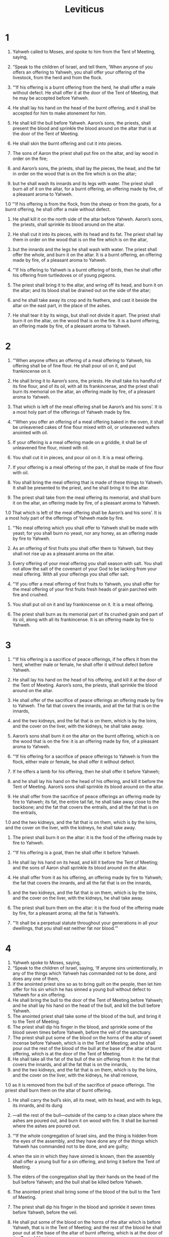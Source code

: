 #+TITLE: Leviticus 
* 1  

1. Yahweh called to Moses, and spoke to him from the Tent of Meeting, saying, 
2. “Speak to the children of Israel, and tell them, ‘When anyone of you offers an offering to Yahweh, you shall offer your offering of the livestock, from the herd and from the flock. 

3. “‘If his offering is a burnt offering from the herd, he shall offer a male without defect. He shall offer it at the door of the Tent of Meeting, that he may be accepted before Yahweh. 
4. He shall lay his hand on the head of the burnt offering, and it shall be accepted for him to make atonement for him. 
5. He shall kill the bull before Yahweh. Aaron’s sons, the priests, shall present the blood and sprinkle the blood around on the altar that is at the door of the Tent of Meeting. 
6. He shall skin the burnt offering and cut it into pieces. 
7. The sons of Aaron the priest shall put fire on the altar, and lay wood in order on the fire; 
8. and Aaron’s sons, the priests, shall lay the pieces, the head, and the fat in order on the wood that is on the fire which is on the altar; 
9. but he shall wash its innards and its legs with water. The priest shall burn all of it on the altar, for a burnt offering, an offering made by fire, of a pleasant aroma to Yahweh. 

1.0 “‘If his offering is from the flock, from the sheep or from the goats, for a burnt offering, he shall offer a male without defect. 
11. He shall kill it on the north side of the altar before Yahweh. Aaron’s sons, the priests, shall sprinkle its blood around on the altar. 
12. He shall cut it into its pieces, with its head and its fat. The priest shall lay them in order on the wood that is on the fire which is on the altar, 
13. but the innards and the legs he shall wash with water. The priest shall offer the whole, and burn it on the altar. It is a burnt offering, an offering made by fire, of a pleasant aroma to Yahweh. 

14. “‘If his offering to Yahweh is a burnt offering of birds, then he shall offer his offering from turtledoves or of young pigeons. 
15. The priest shall bring it to the altar, and wring off its head, and burn it on the altar; and its blood shall be drained out on the side of the altar; 
16. and he shall take away its crop and its feathers, and cast it beside the altar on the east part, in the place of the ashes. 
17. He shall tear it by its wings, but shall not divide it apart. The priest shall burn it on the altar, on the wood that is on the fire. It is a burnt offering, an offering made by fire, of a pleasant aroma to Yahweh. 
* 2  

1. “‘When anyone offers an offering of a meal offering to Yahweh, his offering shall be of fine flour. He shall pour oil on it, and put frankincense on it. 
2. He shall bring it to Aaron’s sons, the priests. He shall take his handful of its fine flour, and of its oil, with all its frankincense, and the priest shall burn its memorial on the altar, an offering made by fire, of a pleasant aroma to Yahweh. 
3. That which is left of the meal offering shall be Aaron’s and his sons’. It is a most holy part of the offerings of Yahweh made by fire. 

4. “‘When you offer an offering of a meal offering baked in the oven, it shall be unleavened cakes of fine flour mixed with oil, or unleavened wafers anointed with oil. 
5. If your offering is a meal offering made on a griddle, it shall be of unleavened fine flour, mixed with oil. 
6. You shall cut it in pieces, and pour oil on it. It is a meal offering. 
7. If your offering is a meal offering of the pan, it shall be made of fine flour with oil. 
8. You shall bring the meal offering that is made of these things to Yahweh. It shall be presented to the priest, and he shall bring it to the altar. 
9. The priest shall take from the meal offering its memorial, and shall burn it on the altar, an offering made by fire, of a pleasant aroma to Yahweh. 
1.0 That which is left of the meal offering shall be Aaron’s and his sons’. It is a most holy part of the offerings of Yahweh made by fire. 

11. “‘No meal offering which you shall offer to Yahweh shall be made with yeast; for you shall burn no yeast, nor any honey, as an offering made by fire to Yahweh. 
12. As an offering of first fruits you shall offer them to Yahweh, but they shall not rise up as a pleasant aroma on the altar. 
13. Every offering of your meal offering you shall season with salt. You shall not allow the salt of the covenant of your God to be lacking from your meal offering. With all your offerings you shall offer salt. 

14. “‘If you offer a meal offering of first fruits to Yahweh, you shall offer for the meal offering of your first fruits fresh heads of grain parched with fire and crushed. 
15. You shall put oil on it and lay frankincense on it. It is a meal offering. 
16. The priest shall burn as its memorial part of its crushed grain and part of its oil, along with all its frankincense. It is an offering made by fire to Yahweh. 
* 3  

1. “‘If his offering is a sacrifice of peace offerings, if he offers it from the herd, whether male or female, he shall offer it without defect before Yahweh. 
2. He shall lay his hand on the head of his offering, and kill it at the door of the Tent of Meeting. Aaron’s sons, the priests, shall sprinkle the blood around on the altar. 
3. He shall offer of the sacrifice of peace offerings an offering made by fire to Yahweh. The fat that covers the innards, and all the fat that is on the innards, 
4. and the two kidneys, and the fat that is on them, which is by the loins, and the cover on the liver, with the kidneys, he shall take away. 
5. Aaron’s sons shall burn it on the altar on the burnt offering, which is on the wood that is on the fire: it is an offering made by fire, of a pleasant aroma to Yahweh. 

6. “‘If his offering for a sacrifice of peace offerings to Yahweh is from the flock, either male or female, he shall offer it without defect. 
7. If he offers a lamb for his offering, then he shall offer it before Yahweh; 
8. and he shall lay his hand on the head of his offering, and kill it before the Tent of Meeting. Aaron’s sons shall sprinkle its blood around on the altar. 
9. He shall offer from the sacrifice of peace offerings an offering made by fire to Yahweh; its fat, the entire tail fat, he shall take away close to the backbone; and the fat that covers the entrails, and all the fat that is on the entrails, 
1.0 and the two kidneys, and the fat that is on them, which is by the loins, and the cover on the liver, with the kidneys, he shall take away. 
11. The priest shall burn it on the altar: it is the food of the offering made by fire to Yahweh. 

12. “‘If his offering is a goat, then he shall offer it before Yahweh. 
13. He shall lay his hand on its head, and kill it before the Tent of Meeting; and the sons of Aaron shall sprinkle its blood around on the altar. 
14. He shall offer from it as his offering, an offering made by fire to Yahweh; the fat that covers the innards, and all the fat that is on the innards, 
15. and the two kidneys, and the fat that is on them, which is by the loins, and the cover on the liver, with the kidneys, he shall take away. 
16. The priest shall burn them on the altar: it is the food of the offering made by fire, for a pleasant aroma; all the fat is Yahweh’s. 

17. “‘It shall be a perpetual statute throughout your generations in all your dwellings, that you shall eat neither fat nor blood.’” 
* 4  

1. Yahweh spoke to Moses, saying, 
2. “Speak to the children of Israel, saying, ‘If anyone sins unintentionally, in any of the things which Yahweh has commanded not to be done, and does any one of them, 
3. if the anointed priest sins so as to bring guilt on the people, then let him offer for his sin which he has sinned a young bull without defect to Yahweh for a sin offering. 
4. He shall bring the bull to the door of the Tent of Meeting before Yahweh; and he shall lay his hand on the head of the bull, and kill the bull before Yahweh. 
5. The anointed priest shall take some of the blood of the bull, and bring it to the Tent of Meeting. 
6. The priest shall dip his finger in the blood, and sprinkle some of the blood seven times before Yahweh, before the veil of the sanctuary. 
7. The priest shall put some of the blood on the horns of the altar of sweet incense before Yahweh, which is in the Tent of Meeting; and he shall pour out the rest of the blood of the bull at the base of the altar of burnt offering, which is at the door of the Tent of Meeting. 
8. He shall take all the fat of the bull of the sin offering from it: the fat that covers the innards, and all the fat that is on the innards, 
9. and the two kidneys, and the fat that is on them, which is by the loins, and the cover on the liver, with the kidneys, he shall remove, 
1.0 as it is removed from the bull of the sacrifice of peace offerings. The priest shall burn them on the altar of burnt offering. 
11. He shall carry the bull’s skin, all its meat, with its head, and with its legs, its innards, and its dung 
12. —all the rest of the bull—outside of the camp to a clean place where the ashes are poured out, and burn it on wood with fire. It shall be burned where the ashes are poured out. 

13. “‘If the whole congregation of Israel sins, and the thing is hidden from the eyes of the assembly, and they have done any of the things which Yahweh has commanded not to be done, and are guilty; 
14. when the sin in which they have sinned is known, then the assembly shall offer a young bull for a sin offering, and bring it before the Tent of Meeting. 
15. The elders of the congregation shall lay their hands on the head of the bull before Yahweh; and the bull shall be killed before Yahweh. 
16. The anointed priest shall bring some of the blood of the bull to the Tent of Meeting. 
17. The priest shall dip his finger in the blood and sprinkle it seven times before Yahweh, before the veil. 
18. He shall put some of the blood on the horns of the altar which is before Yahweh, that is in the Tent of Meeting; and the rest of the blood he shall pour out at the base of the altar of burnt offering, which is at the door of the Tent of Meeting. 
19. All its fat he shall take from it, and burn it on the altar. 
20. He shall do this with the bull; as he did with the bull of the sin offering, so he shall do with this; and the priest shall make atonement for them, and they shall be forgiven. 
21. He shall carry the bull outside the camp, and burn it as he burned the first bull. It is the sin offering for the assembly. 

22. “‘When a ruler sins, and unwittingly does any one of all the things which Yahweh his God has commanded not to be done, and is guilty, 
23. if his sin in which he has sinned is made known to him, he shall bring as his offering a goat, a male without defect. 
24. He shall lay his hand on the head of the goat, and kill it in the place where they kill the burnt offering before Yahweh. It is a sin offering. 
25. The priest shall take some of the blood of the sin offering with his finger, and put it on the horns of the altar of burnt offering. He shall pour out the rest of its blood at the base of the altar of burnt offering. 
26. All its fat he shall burn on the altar, like the fat of the sacrifice of peace offerings; and the priest shall make atonement for him concerning his sin, and he will be forgiven. 

27. “‘If anyone of the common people sins unwittingly, in doing any of the things which Yahweh has commanded not to be done, and is guilty, 
28. if his sin which he has sinned is made known to him, then he shall bring for his offering a goat, a female without defect, for his sin which he has sinned. 
29. He shall lay his hand on the head of the sin offering, and kill the sin offering in the place of burnt offering. 
30. The priest shall take some of its blood with his finger, and put it on the horns of the altar of burnt offering; and the rest of its blood he shall pour out at the base of the altar. 
31. All its fat he shall take away, like the fat is taken away from the sacrifice of peace offerings; and the priest shall burn it on the altar for a pleasant aroma to Yahweh; and the priest shall make atonement for him, and he will be forgiven. 

32. “‘If he brings a lamb as his offering for a sin offering, he shall bring a female without defect. 
33. He shall lay his hand on the head of the sin offering, and kill it for a sin offering in the place where they kill the burnt offering. 
34. The priest shall take some of the blood of the sin offering with his finger, and put it on the horns of the altar of burnt offering; and all the rest of its blood he shall pour out at the base of the altar. 
35. He shall remove all its fat, like the fat of the lamb is removed from the sacrifice of peace offerings. The priest shall burn them on the altar, on the offerings of Yahweh made by fire. The priest shall make atonement for him concerning his sin that he has sinned, and he will be forgiven. 
* 5  

1. “‘If anyone sins, in that he hears a public adjuration to testify, he being a witness, whether he has seen or known, if he doesn’t report it, then he shall bear his iniquity. 

2. “‘Or if anyone touches any unclean thing, whether it is the carcass of an unclean animal, or the carcass of unclean livestock, or the carcass of unclean creeping things, and it is hidden from him, and he is unclean, then he shall be guilty. 

3. “‘Or if he touches the uncleanness of man, whatever his uncleanness is with which he is unclean, and it is hidden from him; when he knows of it, then he shall be guilty. 

4. “‘Or if anyone swears rashly with his lips to do evil or to do good—whatever it is that a man might utter rashly with an oath, and it is hidden from him—when he knows of it, then he will be guilty of one of these. 
5. It shall be, when he is guilty of one of these, he shall confess that in which he has sinned; 
6. and he shall bring his trespass offering to Yahweh for his sin which he has sinned: a female from the flock, a lamb or a goat, for a sin offering; and the priest shall make atonement for him concerning his sin. 

7. “‘If he can’t afford a lamb, then he shall bring his trespass offering for that in which he has sinned, two turtledoves, or two young pigeons, to Yahweh; one for a sin offering, and the other for a burnt offering. 
8. He shall bring them to the priest, who shall first offer the one which is for the sin offering. He shall wring off its head from its neck, but shall not sever it completely. 
9. He shall sprinkle some of the blood of the sin offering on the side of the altar; and the rest of the blood shall be drained out at the base of the altar. It is a sin offering. 
1.0 He shall offer the second for a burnt offering, according to the ordinance; and the priest shall make atonement for him concerning his sin which he has sinned, and he shall be forgiven. 

11. “‘But if he can’t afford two turtledoves or two young pigeons, then he shall bring as his offering for that in which he has sinned, one tenth of an ephah of fine flour for a sin offering. He shall put no oil on it, and he shall not put any frankincense on it, for it is a sin offering. 
12. He shall bring it to the priest, and the priest shall take his handful of it as the memorial portion, and burn it on the altar, on the offerings of Yahweh made by fire. It is a sin offering. 
13. The priest shall make atonement for him concerning his sin that he has sinned in any of these things, and he will be forgiven; and the rest shall be the priest’s, as the meal offering.’” 

14. Yahweh spoke to Moses, saying, 
15. “If anyone commits a trespass, and sins unwittingly regarding Yahweh’s holy things, then he shall bring his trespass offering to Yahweh: a ram without defect from the flock, according to your estimation in silver by shekels, according to the shekel of the sanctuary, for a trespass offering. 
16. He shall make restitution for that which he has done wrong regarding the holy thing, and shall add a fifth part to it, and give it to the priest; and the priest shall make atonement for him with the ram of the trespass offering, and he will be forgiven. 

17. “If anyone sins, doing any of the things which Yahweh has commanded not to be done, though he didn’t know it, he is still guilty, and shall bear his iniquity. 
18. He shall bring a ram without defect from of the flock, according to your estimation, for a trespass offering, to the priest; and the priest shall make atonement for him concerning the thing in which he sinned and didn’t know it, and he will be forgiven. 
19. It is a trespass offering. He is certainly guilty before Yahweh.” 
* 6  

1. Yahweh spoke to Moses, saying, 
2. “If anyone sins, and commits a trespass against Yahweh, and deals falsely with his neighbor in a matter of deposit, or of bargain, or of robbery, or has oppressed his neighbor, 
3. or has found that which was lost, and lied about it, and swearing to a lie—in any of these things that a man sins in his actions— 
4. then it shall be, if he has sinned, and is guilty, he shall restore that which he took by robbery, or the thing which he has gotten by oppression, or the deposit which was committed to him, or the lost thing which he found, 
5. or any thing about which he has sworn falsely: he shall restore it in full, and shall add a fifth part more to it. He shall return it to him to whom it belongs in the day of his being found guilty. 
6. He shall bring his trespass offering to Yahweh: a ram without defect from the flock, according to your estimation, for a trespass offering, to the priest. 
7. The priest shall make atonement for him before Yahweh, and he will be forgiven concerning whatever he does to become guilty.” 

8. Yahweh spoke to Moses, saying, 
9. “Command Aaron and his sons, saying, ‘This is the law of the burnt offering: the burnt offering shall be on the hearth on the altar all night until the morning; and the fire of the altar shall be kept burning on it. 
1.0 The priest shall put on his linen garment, and he shall put on his linen trousers upon his body; and he shall remove the ashes from where the fire has consumed the burnt offering on the altar, and he shall put them beside the altar. 
11. He shall take off his garments, and put on other garments, and carry the ashes outside the camp to a clean place. 
12. The fire on the altar shall be kept burning on it, it shall not go out; and the priest shall burn wood on it every morning. He shall lay the burnt offering in order upon it, and shall burn on it the fat of the peace offerings. 
13. Fire shall be kept burning on the altar continually; it shall not go out. 

14. “‘This is the law of the meal offering: the sons of Aaron shall offer it before Yahweh, before the altar. 
15. He shall take from there his handful of the fine flour of the meal offering, and of its oil, and all the frankincense which is on the meal offering, and shall burn it on the altar for a pleasant aroma, as its memorial portion, to Yahweh. 
16. That which is left of it Aaron and his sons shall eat. It shall be eaten without yeast in a holy place. They shall eat it in the court of the Tent of Meeting. 
17. It shall not be baked with yeast. I have given it as their portion of my offerings made by fire. It is most holy, as are the sin offering and the trespass offering. 
18. Every male among the children of Aaron shall eat of it, as their portion forever throughout your generations, from the offerings of Yahweh made by fire. Whoever touches them shall be holy.’” 

19. Yahweh spoke to Moses, saying, 
20. “This is the offering of Aaron and of his sons, which they shall offer to Yahweh in the day when he is anointed: one tenth of an ephah of fine flour for a meal offering perpetually, half of it in the morning, and half of it in the evening. 
21. It shall be made with oil in a griddle. When it is soaked, you shall bring it in. You shall offer the meal offering in baked pieces for a pleasant aroma to Yahweh. 
22. The anointed priest that will be in his place from among his sons shall offer it. By a statute forever, it shall be wholly burned to Yahweh. 
23. Every meal offering of a priest shall be wholly burned. It shall not be eaten.” 

24. Yahweh spoke to Moses, saying, 
25. “Speak to Aaron and to his sons, saying, ‘This is the law of the sin offering: in the place where the burnt offering is killed, the sin offering shall be killed before Yahweh. It is most holy. 
26. The priest who offers it for sin shall eat it. It shall be eaten in a holy place, in the court of the Tent of Meeting. 
27. Whatever shall touch its flesh shall be holy. When there is any of its blood sprinkled on a garment, you shall wash that on which it was sprinkled in a holy place. 
28. But the earthen vessel in which it is boiled shall be broken; and if it is boiled in a bronze vessel, it shall be scoured, and rinsed in water. 
29. Every male among the priests shall eat of it. It is most holy. 
30. No sin offering, of which any of the blood is brought into the Tent of Meeting to make atonement in the Holy Place, shall be eaten. It shall be burned with fire. 
* 7  

1. “‘This is the law of the trespass offering: It is most holy. 
2. In the place where they kill the burnt offering, he shall kill the trespass offering; and its blood he shall sprinkle around on the altar. 
3. He shall offer all of its fat: the fat tail, and the fat that covers the innards, 
4. and he shall take away the two kidneys, and the fat that is on them, which is by the loins, and the cover on the liver, with the kidneys; 
5. and the priest shall burn them on the altar for an offering made by fire to Yahweh: it is a trespass offering. 
6. Every male among the priests may eat of it. It shall be eaten in a holy place. It is most holy. 

7. “‘As is the sin offering, so is the trespass offering; there is one law for them. The priest who makes atonement with them shall have it. 
8. The priest who offers any man’s burnt offering shall have for himself the skin of the burnt offering which he has offered. 
9. Every meal offering that is baked in the oven, and all that is prepared in the pan and on the griddle, shall be the priest’s who offers it. 
1.0 Every meal offering, mixed with oil or dry, belongs to all the sons of Aaron, one as well as another. 

11. “‘This is the law of the sacrifice of peace offerings, which one shall offer to Yahweh: 
12. If he offers it for a thanksgiving, then he shall offer with the sacrifice of thanksgiving unleavened cakes mixed with oil, and unleavened wafers anointed with oil, and cakes mixed with oil. 
13. He shall offer his offering with the sacrifice of his peace offerings for thanksgiving with cakes of leavened bread. 
14. Of it he shall offer one out of each offering for a heave offering to Yahweh. It shall be the priest’s who sprinkles the blood of the peace offerings. 
15. The flesh of the sacrifice of his peace offerings for thanksgiving shall be eaten on the day of his offering. He shall not leave any of it until the morning. 

16. “‘But if the sacrifice of his offering is a vow, or a free will offering, it shall be eaten on the day that he offers his sacrifice. On the next day what remains of it shall be eaten, 
17. but what remains of the meat of the sacrifice on the third day shall be burned with fire. 
18. If any of the meat of the sacrifice of his peace offerings is eaten on the third day, it will not be accepted, and it shall not be credited to him who offers it. It will be an abomination, and the soul who eats any of it will bear his iniquity. 

19. “‘The meat that touches any unclean thing shall not be eaten. It shall be burned with fire. As for the meat, everyone who is clean may eat it; 
20. but the soul who eats of the meat of the sacrifice of peace offerings that belongs to Yahweh, having his uncleanness on him, that soul shall be cut off from his people. 
21. When anyone touches any unclean thing, the uncleanness of man, or an unclean animal, or any unclean abomination, and eats some of the meat of the sacrifice of peace offerings which belong to Yahweh, that soul shall be cut off from his people.’” 

22. Yahweh spoke to Moses, saying, 
23. “Speak to the children of Israel, saying, ‘You shall eat no fat, of bull, or sheep, or goat. 
24. The fat of that which dies of itself, and the fat of that which is torn of animals, may be used for any other service, but you shall in no way eat of it. 
25. For whoever eats the fat of the animal which men offer as an offering made by fire to Yahweh, even the soul who eats it shall be cut off from his people. 
26. You shall not eat any blood, whether it is of bird or of animal, in any of your dwellings. 
27. Whoever it is who eats any blood, that soul shall be cut off from his people.’” 

28. Yahweh spoke to Moses, saying, 
29. “Speak to the children of Israel, saying, ‘He who offers the sacrifice of his peace offerings to Yahweh shall bring his offering to Yahweh out of the sacrifice of his peace offerings. 
30. With his own hands he shall bring the offerings of Yahweh made by fire. He shall bring the fat with the breast, that the breast may be waved for a wave offering before Yahweh. 
31. The priest shall burn the fat on the altar, but the breast shall be Aaron’s and his sons’. 
32. The right thigh you shall give to the priest for a heave offering out of the sacrifices of your peace offerings. 
33. He among the sons of Aaron who offers the blood of the peace offerings, and the fat, shall have the right thigh for a portion. 
34. For the waved breast and the heaved thigh I have taken from the children of Israel out of the sacrifices of their peace offerings, and have given them to Aaron the priest and to his sons as their portion forever from the children of Israel.’” 

35. This is the consecrated portion of Aaron, and the consecrated portion of his sons, out of the offerings of Yahweh made by fire, in the day when he presented them to minister to Yahweh in the priest’s office; 
36. which Yahweh commanded to be given them of the children of Israel, in the day that he anointed them. It is their portion forever throughout their generations. 
37. This is the law of the burnt offering, the meal offering, the sin offering, the trespass offering, the consecration, and the sacrifice of peace offerings 
38. which Yahweh commanded Moses in Mount Sinai in the day that he commanded the children of Israel to offer their offerings to Yahweh, in the wilderness of Sinai. 
* 8  

1. Yahweh spoke to Moses, saying, 
2. “Take Aaron and his sons with him, and the garments, and the anointing oil, and the bull of the sin offering, and the two rams, and the basket of unleavened bread; 
3. and assemble all the congregation at the door of the Tent of Meeting.” 

4. Moses did as Yahweh commanded him; and the congregation was assembled at the door of the Tent of Meeting. 
5. Moses said to the congregation, “This is the thing which Yahweh has commanded to be done.” 
6. Moses brought Aaron and his sons, and washed them with water. 
7. He put the tunic on him, tied the sash on him, clothed him with the robe, put the ephod on him, and he tied the skillfully woven band of the ephod on him and fastened it to him with it. 
8. He placed the breastplate on him. He put the Urim and Thummim in the breastplate. 
9. He set the turban on his head. He set the golden plate, the holy crown, on the front of the turban, as Yahweh commanded Moses. 
1.0 Moses took the anointing oil, and anointed the tabernacle and all that was in it, and sanctified them. 
11. He sprinkled it on the altar seven times, and anointed the altar and all its vessels, and the basin and its base, to sanctify them. 
12. He poured some of the anointing oil on Aaron’s head, and anointed him, to sanctify him. 
13. Moses brought Aaron’s sons, and clothed them with tunics, and tied sashes on them, and put headbands on them, as Yahweh commanded Moses. 

14. He brought the bull of the sin offering, and Aaron and his sons laid their hands on the head of the bull of the sin offering. 
15. He killed it; and Moses took the blood, and put it around on the horns of the altar with his finger, and purified the altar, and poured out the blood at the base of the altar, and sanctified it, to make atonement for it. 
16. He took all the fat that was on the innards, and the cover of the liver, and the two kidneys, and their fat; and Moses burned it on the altar. 
17. But the bull, and its skin, and its meat, and its dung, he burned with fire outside the camp, as Yahweh commanded Moses. 
18. He presented the ram of the burnt offering. Aaron and his sons laid their hands on the head of the ram. 
19. He killed it; and Moses sprinkled the blood around on the altar. 
20. He cut the ram into its pieces; and Moses burned the head, and the pieces, and the fat. 
21. He washed the innards and the legs with water; and Moses burned the whole ram on the altar. It was a burnt offering for a pleasant aroma. It was an offering made by fire to Yahweh, as Yahweh commanded Moses. 
22. He presented the other ram, the ram of consecration. Aaron and his sons laid their hands on the head of the ram. 
23. He killed it; and Moses took some of its blood, and put it on the tip of Aaron’s right ear, and on the thumb of his right hand, and on the great toe of his right foot. 
24. He brought Aaron’s sons; and Moses put some of the blood on the tip of their right ear, and on the thumb of their right hand, and on the great toe of their right foot; and Moses sprinkled the blood around on the altar. 
25. He took the fat, the fat tail, all the fat that was on the innards, the cover of the liver, the two kidneys and their fat, and the right thigh; 
26. and out of the basket of unleavened bread that was before Yahweh, he took one unleavened cake, one cake of oiled bread, and one wafer, and placed them on the fat and on the right thigh. 
27. He put all these in Aaron’s hands and in his sons’ hands, and waved them for a wave offering before Yahweh. 
28. Moses took them from their hands, and burned them on the altar on the burnt offering. They were a consecration offering for a pleasant aroma. It was an offering made by fire to Yahweh. 
29. Moses took the breast, and waved it for a wave offering before Yahweh. It was Moses’ portion of the ram of consecration, as Yahweh commanded Moses. 
30. Moses took some of the anointing oil, and some of the blood which was on the altar, and sprinkled it on Aaron, on his garments, and on his sons, and on his sons’ garments with him, and sanctified Aaron, his garments, and his sons, and his sons’ garments with him. 

31. Moses said to Aaron and to his sons, “Boil the meat at the door of the Tent of Meeting, and there eat it and the bread that is in the basket of consecration, as I commanded, saying, ‘Aaron and his sons shall eat it.’ 
32. What remains of the meat and of the bread you shall burn with fire. 
33. You shall not go out from the door of the Tent of Meeting for seven days, until the days of your consecration are fulfilled: for he shall consecrate you seven days. 
34. What has been done today, so Yahweh has commanded to do, to make atonement for you. 
35. You shall stay at the door of the Tent of Meeting day and night seven days, and keep Yahweh’s command, that you don’t die: for so I am commanded.” 
36. Aaron and his sons did all the things which Yahweh commanded by Moses. 
* 9  

1. On the eighth day, Moses called Aaron and his sons, and the elders of Israel; 
2. and he said to Aaron, “Take a calf from the herd for a sin offering, and a ram for a burnt offering, without defect, and offer them before Yahweh. 
3. You shall speak to the children of Israel, saying, ‘Take a male goat for a sin offering; and a calf and a lamb, both a year old, without defect, for a burnt offering; 
4. and a bull and a ram for peace offerings, to sacrifice before Yahweh; and a meal offering mixed with oil: for today Yahweh appears to you.’” 

5. They brought what Moses commanded before the Tent of Meeting. All the congregation came near and stood before Yahweh. 
6. Moses said, “This is the thing which Yahweh commanded that you should do; and Yahweh’s glory shall appear to you.” 
7. Moses said to Aaron, “Draw near to the altar, and offer your sin offering, and your burnt offering, and make atonement for yourself, and for the people; and offer the offering of the people, and make atonement for them, as Yahweh commanded.” 

8. So Aaron came near to the altar, and killed the calf of the sin offering, which was for himself. 
9. The sons of Aaron presented the blood to him; and he dipped his finger in the blood, and put it on the horns of the altar, and poured out the blood at the base of the altar; 
1.0 but the fat, and the kidneys, and the cover from the liver of the sin offering, he burned upon the altar, as Yahweh commanded Moses. 
11. The meat and the skin he burned with fire outside the camp. 
12. He killed the burnt offering; and Aaron’s sons delivered the blood to him, and he sprinkled it around on the altar. 
13. They delivered the burnt offering to him, piece by piece, and the head. He burned them upon the altar. 
14. He washed the innards and the legs, and burned them on the burnt offering on the altar. 
15. He presented the people’s offering, and took the goat of the sin offering which was for the people, and killed it, and offered it for sin, like the first. 
16. He presented the burnt offering, and offered it according to the ordinance. 
17. He presented the meal offering, and filled his hand from there, and burned it upon the altar, in addition to the burnt offering of the morning. 
18. He also killed the bull and the ram, the sacrifice of peace offerings, which was for the people. Aaron’s sons delivered to him the blood, which he sprinkled around on the altar; 
19. and the fat of the bull and of the ram, the fat tail, and that which covers the innards, and the kidneys, and the cover of the liver; 
20. and they put the fat upon the breasts, and he burned the fat on the altar. 
21. Aaron waved the breasts and the right thigh for a wave offering before Yahweh, as Moses commanded. 
22. Aaron lifted up his hands toward the people, and blessed them; and he came down from offering the sin offering, and the burnt offering, and the peace offerings. 

23. Moses and Aaron went into the Tent of Meeting, and came out, and blessed the people; and Yahweh’s glory appeared to all the people. 
24. Fire came out from before Yahweh, and consumed the burnt offering and the fat upon the altar. When all the people saw it, they shouted, and fell on their faces. 
* 10  

1. Nadab and Abihu, the sons of Aaron, each took his censer, and put fire in it, and laid incense on it, and offered strange fire before Yahweh, which he had not commanded them. 
2. Fire came out from before Yahweh, and devoured them, and they died before Yahweh. 

3. Then Moses said to Aaron, “This is what Yahweh spoke of, saying, 
#+BEGIN_VERSE
    ‘I will show myself holy to those who come near me, 
      and before all the people I will be glorified.’” 
#+END_VERSE
 Aaron held his peace. 
4. Moses called Mishael and Elzaphan, the sons of Uzziel the uncle of Aaron, and said to them, “Draw near, carry your brothers from before the sanctuary out of the camp.” 
5. So they came near, and carried them in their tunics out of the camp, as Moses had said. 

6. Moses said to Aaron, and to Eleazar and to Ithamar, his sons, “Don’t let the hair of your heads go loose, and don’t tear your clothes, so that you don’t die, and so that he will not be angry with all the congregation; but let your brothers, the whole house of Israel, bewail the burning which Yahweh has kindled. 
7. You shall not go out from the door of the Tent of Meeting, lest you die; for the anointing oil of Yahweh is on you.” They did according to the word of Moses. 
8. Then Yahweh said to Aaron, 
9. “You and your sons are not to drink wine or strong drink whenever you go into the Tent of Meeting, or you will die. This shall be a statute forever throughout your generations. 
1.0 You are to make a distinction between the holy and the common, and between the unclean and the clean. 
11. You are to teach the children of Israel all the statutes which Yahweh has spoken to them by Moses.” 

12. Moses spoke to Aaron, and to Eleazar and to Ithamar, his sons who were left, “Take the meal offering that remains of the offerings of Yahweh made by fire, and eat it without yeast beside the altar; for it is most holy; 
13. and you shall eat it in a holy place, because it is your portion, and your sons’ portion, of the offerings of Yahweh made by fire; for so I am commanded. 
14. The waved breast and the heaved thigh you shall eat in a clean place, you, and your sons, and your daughters with you: for they are given as your portion, and your sons’ portion, out of the sacrifices of the peace offerings of the children of Israel. 
15. They shall bring the heaved thigh and the waved breast with the offerings made by fire of the fat, to wave it for a wave offering before Yahweh. It shall be yours, and your sons’ with you, as a portion forever, as Yahweh has commanded.” 

16. Moses diligently inquired about the goat of the sin offering, and, behold, it was burned. He was angry with Eleazar and with Ithamar, the sons of Aaron who were left, saying, 
17. “Why haven’t you eaten the sin offering in the place of the sanctuary, since it is most holy, and he has given it to you to bear the iniquity of the congregation, to make atonement for them before Yahweh? 
18. Behold, its blood was not brought into the inner part of the sanctuary. You certainly should have eaten it in the sanctuary, as I commanded.” 

19. Aaron spoke to Moses, “Behold, today they have offered their sin offering and their burnt offering before Yahweh; and such things as these have happened to me. If I had eaten the sin offering today, would it have been pleasing in Yahweh’s sight?” 

20. When Moses heard that, it was pleasing in his sight. 
* 11  

1. Yahweh spoke to Moses and to Aaron, saying to them, 
2. “Speak to the children of Israel, saying, ‘These are the living things which you may eat among all the animals that are on the earth. 
3. Whatever parts the hoof, and is cloven-footed, and chews the cud among the animals, that you may eat. 

4. “‘Nevertheless these you shall not eat of those that chew the cud, or of those who part the hoof: the camel, because it chews the cud but doesn’t have a parted hoof, is unclean to you. 
5. The hyrax, because it chews the cud but doesn’t have a parted hoof, is unclean to you. 
6. The hare, because it chews the cud but doesn’t have a parted hoof, is unclean to you. 
7. The pig, because it has a split hoof, and is cloven-footed, but doesn’t chew the cud, is unclean to you. 
8. You shall not eat their meat. You shall not touch their carcasses. They are unclean to you. 

9. “‘You may eat of all these that are in the waters: whatever has fins and scales in the waters, in the seas, and in the rivers, that you may eat. 
1.0 All that don’t have fins and scales in the seas and rivers, all that move in the waters, and all the living creatures that are in the waters, they are an abomination to you, 
11. and you shall detest them. You shall not eat of their meat, and you shall detest their carcasses. 
12. Whatever has no fins nor scales in the waters is an abomination to you. 

13. “‘You shall detest these among the birds; they shall not be eaten because they are an abomination: the eagle, the vulture, the black vulture, 
14. the red kite, any kind of black kite, 
15. any kind of raven, 
16. the horned owl, the screech owl, the gull, any kind of hawk, 
17. the little owl, the cormorant, the great owl, 
18. the white owl, the desert owl, the osprey, 
19. the stork, any kind of heron, the hoopoe, and the bat. 

20. “‘All flying insects that walk on all fours are an abomination to you. 
21. Yet you may eat these: of all winged creeping things that go on all fours, which have long, jointed legs for hopping on the earth. 
22. Even of these you may eat: any kind of locust, any kind of katydid, any kind of cricket, and any kind of grasshopper. 
23. But all winged creeping things which have four feet are an abomination to you. 

24. “‘By these you will become unclean: whoever touches their carcass shall be unclean until the evening. 
25. Whoever carries any part of their carcass shall wash his clothes, and be unclean until the evening. 

26. “‘Every animal which has a split hoof that isn’t completely divided, or doesn’t chew the cud, is unclean to you. Everyone who touches them shall be unclean. 
27. Whatever goes on its paws, among all animals that go on all fours, they are unclean to you. Whoever touches their carcass shall be unclean until the evening. 
28. He who carries their carcass shall wash his clothes, and be unclean until the evening. They are unclean to you. 

29. “‘These are they which are unclean to you among the creeping things that creep on the earth: the weasel, the rat, any kind of great lizard, 
30. the gecko, and the monitor lizard, the wall lizard, the skink, and the chameleon. 
31. These are they which are unclean to you among all that creep. Whoever touches them when they are dead shall be unclean until the evening. 
32. Anything they fall on when they are dead shall be unclean; whether it is any vessel of wood, or clothing, or skin, or sack, whatever vessel it is, with which any work is done, it must be put into water, and it shall be unclean until the evening. Then it will be clean. 
33. Every earthen vessel into which any of them falls and all that is in it shall be unclean. You shall break it. 
34. All food which may be eaten which is soaked in water shall be unclean. All drink that may be drunk in every such vessel shall be unclean. 
35. Everything whereupon part of their carcass falls shall be unclean; whether oven, or range for pots, it shall be broken in pieces. They are unclean, and shall be unclean to you. 
36. Nevertheless a spring or a cistern in which water is gathered shall be clean, but that which touches their carcass shall be unclean. 
37. If part of their carcass falls on any sowing seed which is to be sown, it is clean. 
38. But if water is put on the seed, and part of their carcass falls on it, it is unclean to you. 

39. “‘If any animal of which you may eat dies, he who touches its carcass shall be unclean until the evening. 
40. He who eats of its carcass shall wash his clothes, and be unclean until the evening. He also who carries its carcass shall wash his clothes, and be unclean until the evening. 

41. “‘Every creeping thing that creeps on the earth is an abomination. It shall not be eaten. 
42. Whatever goes on its belly, and whatever goes on all fours, or whatever has many feet, even all creeping things that creep on the earth, them you shall not eat; for they are an abomination. 
43. You shall not make yourselves abominable with any creeping thing that creeps. You shall not make yourselves unclean with them, that you should be defiled by them. 
44. For I am Yahweh your God. Sanctify yourselves therefore, and be holy; for I am holy. You shall not defile yourselves with any kind of creeping thing that moves on the earth. 
45. For I am Yahweh who brought you up out of the land of Egypt, to be your God. You shall therefore be holy, for I am holy. 

46. “‘This is the law of the animal, and of the bird, and of every living creature that moves in the waters, and of every creature that creeps on the earth, 
47. to make a distinction between the unclean and the clean, and between the living thing that may be eaten and the living thing that may not be eaten.’” 
* 12  

1. Yahweh spoke to Moses, saying, 
2. “Speak to the children of Israel, saying, ‘If a woman conceives, and bears a male child, then she shall be unclean seven days; as in the days of her monthly period she shall be unclean. 
3. In the eighth day the flesh of his foreskin shall be circumcised. 
4. She shall continue in the blood of purification thirty-three days. She shall not touch any holy thing, nor come into the sanctuary, until the days of her purifying are completed. 
5. But if she bears a female child, then she shall be unclean two weeks, as in her period; and she shall continue in the blood of purification sixty-six days. 

6. “‘When the days of her purification are completed for a son or for a daughter, she shall bring to the priest at the door of the Tent of Meeting, a year old lamb for a burnt offering, and a young pigeon or a turtledove, for a sin offering. 
7. He shall offer it before Yahweh, and make atonement for her; then she shall be cleansed from the fountain of her blood. 
 “‘This is the law for her who bears, whether a male or a female. 
8. If she cannot afford a lamb, then she shall take two turtledoves or two young pigeons: the one for a burnt offering, and the other for a sin offering. The priest shall make atonement for her, and she shall be clean.’” 
* 13  

1. Yahweh spoke to Moses and to Aaron, saying, 
2. “When a man shall have a swelling in his body’s skin, or a scab, or a bright spot, and it becomes in the skin of his body the plague of leprosy, then he shall be brought to Aaron the priest or to one of his sons, the priests. 
3. The priest shall examine the plague in the skin of the body. If the hair in the plague has turned white, and the appearance of the plague is deeper than the body’s skin, it is the plague of leprosy; so the priest shall examine him and pronounce him unclean. 
4. If the bright spot is white in the skin of his body, and its appearance isn’t deeper than the skin, and its hair hasn’t turned white, then the priest shall isolate the infected person for seven days. 
5. The priest shall examine him on the seventh day. Behold, if in his eyes the plague is arrested and the plague hasn’t spread in the skin, then the priest shall isolate him for seven more days. 
6. The priest shall examine him again on the seventh day. Behold, if the plague has faded and the plague hasn’t spread in the skin, then the priest shall pronounce him clean. It is a scab. He shall wash his clothes, and be clean. 
7. But if the scab spreads on the skin after he has shown himself to the priest for his cleansing, he shall show himself to the priest again. 
8. The priest shall examine him; and behold, if the scab has spread on the skin, then the priest shall pronounce him unclean. It is leprosy. 

9. “When the plague of leprosy is in a man, then he shall be brought to the priest; 
1.0 and the priest shall examine him. Behold, if there is a white swelling in the skin, and it has turned the hair white, and there is raw flesh in the swelling, 
11. it is a chronic leprosy in the skin of his body, and the priest shall pronounce him unclean. He shall not isolate him, for he is already unclean. 

12. “If the leprosy breaks out all over the skin, and the leprosy covers all the skin of the infected person from his head even to his feet, as far as it appears to the priest, 
13. then the priest shall examine him. Behold, if the leprosy has covered all his flesh, he shall pronounce him clean of the plague. It has all turned white: he is clean. 
14. But whenever raw flesh appears in him, he shall be unclean. 
15. The priest shall examine the raw flesh, and pronounce him unclean: the raw flesh is unclean. It is leprosy. 
16. Or if the raw flesh turns again, and is changed to white, then he shall come to the priest. 
17. The priest shall examine him. Behold, if the plague has turned white, then the priest shall pronounce him clean of the plague. He is clean. 

18. “When the body has a boil on its skin, and it has healed, 
19. and in the place of the boil there is a white swelling, or a bright spot, reddish-white, then it shall be shown to the priest. 
20. The priest shall examine it. Behold, if its appearance is deeper than the skin, and its hair has turned white, then the priest shall pronounce him unclean. It is the plague of leprosy. It has broken out in the boil. 
21. But if the priest examines it, and behold, there are no white hairs in it, and it isn’t deeper than the skin, but is dim, then the priest shall isolate him seven days. 
22. If it spreads in the skin, then the priest shall pronounce him unclean. It is a plague. 
23. But if the bright spot stays in its place, and hasn’t spread, it is the scar from the boil; and the priest shall pronounce him clean. 

24. “Or when the body has a burn from fire on its skin, and the raw flesh of the burn becomes a bright spot, reddish-white, or white, 
25. then the priest shall examine it; and behold, if the hair in the bright spot has turned white, and its appearance is deeper than the skin, it is leprosy. It has broken out in the burning, and the priest shall pronounce him unclean. It is the plague of leprosy. 
26. But if the priest examines it, and behold, there is no white hair in the bright spot, and it isn’t deeper than the skin, but has faded, then the priest shall isolate him seven days. 
27. The priest shall examine him on the seventh day. If it has spread in the skin, then the priest shall pronounce him unclean. It is the plague of leprosy. 
28. If the bright spot stays in its place, and hasn’t spread in the skin, but is faded, it is the swelling from the burn, and the priest shall pronounce him clean, for it is the scar from the burn. 

29. “When a man or woman has a plague on the head or on the beard, 
30. then the priest shall examine the plague; and behold, if its appearance is deeper than the skin, and the hair in it is yellow and thin, then the priest shall pronounce him unclean. It is an itch. It is leprosy of the head or of the beard. 
31. If the priest examines the plague of itching, and behold, its appearance isn’t deeper than the skin, and there is no black hair in it, then the priest shall isolate the person infected with itching seven days. 
32. On the seventh day the priest shall examine the plague; and behold, if the itch hasn’t spread, and there is no yellow hair in it, and the appearance of the itch isn’t deeper than the skin, 
33. then he shall be shaved, but he shall not shave the itch. Then the priest shall isolate the one who has the itch seven more days. 
34. On the seventh day, the priest shall examine the itch; and behold, if the itch hasn’t spread in the skin, and its appearance isn’t deeper than the skin, then the priest shall pronounce him clean. He shall wash his clothes and be clean. 
35. But if the itch spreads in the skin after his cleansing, 
36. then the priest shall examine him; and behold, if the itch has spread in the skin, the priest shall not look for the yellow hair; he is unclean. 
37. But if in his eyes the itch is arrested and black hair has grown in it, then the itch is healed. He is clean. The priest shall pronounce him clean. 

38. “When a man or a woman has bright spots in the skin of the body, even white bright spots, 
39. then the priest shall examine them. Behold, if the bright spots on the skin of their body are a dull white, it is a harmless rash. It has broken out in the skin. He is clean. 

40. “If a man’s hair has fallen from his head, he is bald. He is clean. 
41. If his hair has fallen off from the front part of his head, he is forehead bald. He is clean. 
42. But if a reddish-white plague is in the bald head or the bald forehead, it is leprosy breaking out in his bald head or his bald forehead. 
43. Then the priest shall examine him. Behold, if the swelling of the plague is reddish-white in his bald head, or in his bald forehead, like the appearance of leprosy in the skin of the body, 
44. he is a leprous man. He is unclean. The priest shall surely pronounce him unclean. His plague is on his head. 

45. “The leper in whom the plague is shall wear torn clothes, and the hair of his head shall hang loose. He shall cover his upper lip, and shall cry, ‘Unclean! Unclean!’ 
46. All the days in which the plague is in him he shall be unclean. He is unclean. He shall dwell alone. His dwelling shall be outside of the camp. 

47. “The garment also that the plague of leprosy is in, whether it is a woolen garment, or a linen garment; 
48. whether it is in warp or woof; of linen or of wool; whether in a leather, or in anything made of leather; 
49. if the plague is greenish or reddish in the garment, or in the leather, or in the warp, or in the woof, or in anything made of leather; it is the plague of leprosy, and shall be shown to the priest. 
50. The priest shall examine the plague, and isolate the plague seven days. 
51. He shall examine the plague on the seventh day. If the plague has spread in the garment, either in the warp, or in the woof, or in the skin, whatever use the skin is used for, the plague is a destructive mildew. It is unclean. 
52. He shall burn the garment, whether the warp or the woof, in wool or in linen, or anything of leather, in which the plague is, for it is a destructive mildew. It shall be burned in the fire. 

53. “If the priest examines it, and behold, the plague hasn’t spread in the garment, either in the warp, or in the woof, or in anything of skin; 
54. then the priest shall command that they wash the thing that the plague is in, and he shall isolate it seven more days. 
55. Then the priest shall examine it, after the plague is washed; and behold, if the plague hasn’t changed its color, and the plague hasn’t spread, it is unclean; you shall burn it in the fire. It is a mildewed spot, whether the bareness is inside or outside. 
56. If the priest looks, and behold, the plague has faded after it is washed, then he shall tear it out of the garment, or out of the skin, or out of the warp, or out of the woof; 
57. and if it appears again in the garment, either in the warp, or in the woof, or in anything of skin, it is spreading. You shall burn what the plague is in with fire. 
58. The garment, either the warp, or the woof, or whatever thing of skin it is, which you shall wash, if the plague has departed from them, then it shall be washed the second time, and it will be clean.” 

59. This is the law of the plague of mildew in a garment of wool or linen, either in the warp, or the woof, or in anything of skin, to pronounce it clean, or to pronounce it unclean. 
* 14  

1. Yahweh spoke to Moses, saying, 

2. “This shall be the law of the leper in the day of his cleansing: He shall be brought to the priest, 
3. and the priest shall go out of the camp. The priest shall examine him. Behold, if the plague of leprosy is healed in the leper, 
4. then the priest shall command them to take for him who is to be cleansed two living clean birds, cedar wood, scarlet, and hyssop. 
5. The priest shall command them to kill one of the birds in an earthen vessel over running water. 
6. As for the living bird, he shall take it, the cedar wood, the scarlet, and the hyssop, and shall dip them and the living bird in the blood of the bird that was killed over the running water. 
7. He shall sprinkle on him who is to be cleansed from the leprosy seven times, and shall pronounce him clean, and shall let the living bird go into the open field. 

8. “He who is to be cleansed shall wash his clothes, and shave off all his hair, and bathe himself in water; and he shall be clean. After that he shall come into the camp, but shall dwell outside his tent seven days. 
9. It shall be on the seventh day, that he shall shave all his hair off his head and his beard and his eyebrows. He shall shave off all his hair. He shall wash his clothes, and he shall bathe his body in water. Then he shall be clean. 

1.0 “On the eighth day he shall take two male lambs without defect, one ewe lamb a year old without defect, three tenths of an ephah of fine flour for a meal offering, mixed with oil, and one log of oil. 
11. The priest who cleanses him shall set the man who is to be cleansed, and those things, before Yahweh, at the door of the Tent of Meeting. 

12. “The priest shall take one of the male lambs, and offer him for a trespass offering, with the log of oil, and wave them for a wave offering before Yahweh. 
13. He shall kill the male lamb in the place where they kill the sin offering and the burnt offering, in the place of the sanctuary; for as the sin offering is the priest’s, so is the trespass offering. It is most holy. 
14. The priest shall take some of the blood of the trespass offering, and the priest shall put it on the tip of the right ear of him who is to be cleansed, and on the thumb of his right hand, and on the big toe of his right foot. 
15. The priest shall take some of the log of oil, and pour it into the palm of his own left hand. 
16. The priest shall dip his right finger in the oil that is in his left hand, and shall sprinkle some of the oil with his finger seven times before Yahweh. 
17. The priest shall put some of the rest of the oil that is in his hand on the tip of the right ear of him who is to be cleansed, and on the thumb of his right hand, and on the big toe of his right foot, upon the blood of the trespass offering. 
18. The rest of the oil that is in the priest’s hand he shall put on the head of him who is to be cleansed, and the priest shall make atonement for him before Yahweh. 

19. “The priest shall offer the sin offering, and make atonement for him who is to be cleansed because of his uncleanness. Afterward he shall kill the burnt offering; 
20. then the priest shall offer the burnt offering and the meal offering on the altar. The priest shall make atonement for him, and he shall be clean. 

21. “If he is poor, and can’t afford so much, then he shall take one male lamb for a trespass offering to be waved, to make atonement for him, and one tenth of an ephah of fine flour mixed with oil for a meal offering, and a log of oil; 
22. and two turtledoves, or two young pigeons, such as he is able to afford; and the one shall be a sin offering, and the other a burnt offering. 

23. “On the eighth day he shall bring them for his cleansing to the priest, to the door of the Tent of Meeting, before Yahweh. 
24. The priest shall take the lamb of the trespass offering, and the log of oil, and the priest shall wave them for a wave offering before Yahweh. 
25. He shall kill the lamb of the trespass offering. The priest shall take some of the blood of the trespass offering and put it on the tip of the right ear of him who is to be cleansed, and on the thumb of his right hand, and on the big toe of his right foot. 
26. The priest shall pour some of the oil into the palm of his own left hand; 
27. and the priest shall sprinkle with his right finger some of the oil that is in his left hand seven times before Yahweh. 
28. Then the priest shall put some of the oil that is in his hand on the tip of the right ear of him who is to be cleansed, and on the thumb of his right hand, and on the big toe of his right foot, on the place of the blood of the trespass offering. 
29. The rest of the oil that is in the priest’s hand he shall put on the head of him who is to be cleansed, to make atonement for him before Yahweh. 
30. He shall offer one of the turtledoves, or of the young pigeons, which ever he is able to afford, 
31. of the kind he is able to afford, the one for a sin offering, and the other for a burnt offering, with the meal offering. The priest shall make atonement for him who is to be cleansed before Yahweh.” 

32. This is the law for him in whom is the plague of leprosy, who is not able to afford the sacrifice for his cleansing. 

33. Yahweh spoke to Moses and to Aaron, saying, 
34. “When you have come into the land of Canaan, which I give to you for a possession, and I put a spreading mildew in a house in the land of your possession, 
35. then he who owns the house shall come and tell the priest, saying, ‘There seems to me to be some sort of plague in the house.’ 
36. The priest shall command that they empty the house, before the priest goes in to examine the plague, that all that is in the house not be made unclean. Afterward the priest shall go in to inspect the house. 
37. He shall examine the plague; and behold, if the plague is in the walls of the house with hollow streaks, greenish or reddish, and it appears to be deeper than the wall, 
38. then the priest shall go out of the house to the door of the house, and shut up the house seven days. 
39. The priest shall come again on the seventh day, and look. If the plague has spread in the walls of the house, 
40. then the priest shall command that they take out the stones in which is the plague, and cast them into an unclean place outside of the city. 
41. He shall cause the inside of the house to be scraped all over. They shall pour out the mortar that they scraped off outside of the city into an unclean place. 
42. They shall take other stones, and put them in the place of those stones; and he shall take other mortar, and shall plaster the house. 

43. “If the plague comes again, and breaks out in the house after he has taken out the stones, and after he has scraped the house, and after it was plastered, 
44. then the priest shall come in and look; and behold, if the plague has spread in the house, it is a destructive mildew in the house. It is unclean. 
45. He shall break down the house, its stones, and its timber, and all the house’s mortar. He shall carry them out of the city into an unclean place. 

46. “Moreover he who goes into the house while it is shut up shall be unclean until the evening. 
47. He who lies down in the house shall wash his clothes; and he who eats in the house shall wash his clothes. 

48. “If the priest shall come in, and examine it, and behold, the plague hasn’t spread in the house, after the house was plastered, then the priest shall pronounce the house clean, because the plague is healed. 
49. To cleanse the house he shall take two birds, cedar wood, scarlet, and hyssop. 
50. He shall kill one of the birds in an earthen vessel over running water. 
51. He shall take the cedar wood, the hyssop, the scarlet, and the living bird, and dip them in the blood of the slain bird, and in the running water, and sprinkle the house seven times. 
52. He shall cleanse the house with the blood of the bird, and with the running water, with the living bird, with the cedar wood, with the hyssop, and with the scarlet; 
53. but he shall let the living bird go out of the city into the open field. So shall he make atonement for the house; and it shall be clean.” 

54. This is the law for any plague of leprosy, and for an itch, 
55. and for the destructive mildew of a garment, and for a house, 
56. and for a swelling, and for a scab, and for a bright spot; 
57. to teach when it is unclean, and when it is clean. 
 This is the law of leprosy. 
* 15  

1. Yahweh spoke to Moses and to Aaron, saying, 
2. “Speak to the children of Israel, and tell them, ‘When any man has a discharge from his body, because of his discharge he is unclean. 
3. This shall be his uncleanness in his discharge: whether his body runs with his discharge, or his body has stopped from his discharge, it is his uncleanness. 

4. “‘Every bed on which he who has the discharge lies shall be unclean; and everything he sits on shall be unclean. 
5. Whoever touches his bed shall wash his clothes, and bathe himself in water, and be unclean until the evening. 
6. He who sits on anything on which the man who has the discharge sat shall wash his clothes, and bathe himself in water, and be unclean until the evening. 

7. “‘He who touches the body of him who has the discharge shall wash his clothes, and bathe himself in water, and be unclean until the evening. 

8. “‘If he who has the discharge spits on him who is clean, then he shall wash his clothes, and bathe himself in water, and be unclean until the evening. 

9. “‘Whatever saddle he who has the discharge rides on shall be unclean. 
1.0 Whoever touches anything that was under him shall be unclean until the evening. He who carries those things shall wash his clothes, and bathe himself in water, and be unclean until the evening. 

11. “‘Whomever he who has the discharge touches, without having rinsed his hands in water, he shall wash his clothes, and bathe himself in water, and be unclean until the evening. 

12. “‘The earthen vessel, which he who has the discharge touches, shall be broken; and every vessel of wood shall be rinsed in water. 

13. “‘When he who has a discharge is cleansed of his discharge, then he shall count to himself seven days for his cleansing, and wash his clothes; and he shall bathe his flesh in running water, and shall be clean. 

14. “‘On the eighth day he shall take two turtledoves, or two young pigeons, and come before Yahweh to the door of the Tent of Meeting, and give them to the priest. 
15. The priest shall offer them, the one for a sin offering, and the other for a burnt offering. The priest shall make atonement for him before Yahweh for his discharge. 

16. “‘If any man has an emission of semen, then he shall bathe all his flesh in water, and be unclean until the evening. 
17. Every garment and every skin which the semen is on shall be washed with water, and be unclean until the evening. 
18. If a man lies with a woman and there is an emission of semen, they shall both bathe themselves in water, and be unclean until the evening. 

19. “‘If a woman has a discharge, and her discharge in her flesh is blood, she shall be in her impurity seven days. Whoever touches her shall be unclean until the evening. 

20. “‘Everything that she lies on in her impurity shall be unclean. Everything also that she sits on shall be unclean. 
21. Whoever touches her bed shall wash his clothes, and bathe himself in water, and be unclean until the evening. 
22. Whoever touches anything that she sits on shall wash his clothes, and bathe himself in water, and be unclean until the evening. 
23. If it is on the bed, or on anything she sits on, when he touches it, he shall be unclean until the evening. 

24. “‘If any man lies with her, and her monthly flow is on him, he shall be unclean seven days; and every bed he lies on shall be unclean. 

25. “‘If a woman has a discharge of her blood many days not in the time of her period, or if she has a discharge beyond the time of her period, all the days of the discharge of her uncleanness shall be as in the days of her period. She is unclean. 
26. Every bed she lies on all the days of her discharge shall be to her as the bed of her period. Everything she sits on shall be unclean, as the uncleanness of her period. 
27. Whoever touches these things shall be unclean, and shall wash his clothes and bathe himself in water, and be unclean until the evening. 

28. “‘But if she is cleansed of her discharge, then she shall count to herself seven days, and after that she shall be clean. 
29. On the eighth day she shall take two turtledoves, or two young pigeons, and bring them to the priest, to the door of the Tent of Meeting. 
30. The priest shall offer the one for a sin offering, and the other for a burnt offering; and the priest shall make atonement for her before Yahweh for the uncleanness of her discharge. 

31. “‘Thus you shall separate the children of Israel from their uncleanness, so they will not die in their uncleanness when they defile my tabernacle that is among them.’” 

32. This is the law of him who has a discharge, and of him who has an emission of semen, so that he is unclean by it; 
33. and of her who has her period, and of a man or woman who has a discharge, and of him who lies with her who is unclean. 
* 16  

1. Yahweh spoke to Moses after the death of the two sons of Aaron, when they came near before Yahweh, and died; 
2. and Yahweh said to Moses, “Tell Aaron your brother not to come at just any time into the Most Holy Place within the veil, before the mercy seat which is on the ark; lest he die; for I will appear in the cloud on the mercy seat. 

3. “Aaron shall come into the sanctuary with a young bull for a sin offering, and a ram for a burnt offering. 
4. He shall put on the holy linen tunic. He shall have the linen trousers on his body, and shall put on the linen sash, and he shall be clothed with the linen turban. They are the holy garments. He shall bathe his body in water, and put them on. 
5. He shall take from the congregation of the children of Israel two male goats for a sin offering, and one ram for a burnt offering. 

6. “Aaron shall offer the bull of the sin offering, which is for himself, and make atonement for himself and for his house. 
7. He shall take the two goats, and set them before Yahweh at the door of the Tent of Meeting. 
8. Aaron shall cast lots for the two goats: one lot for Yahweh, and the other lot for the scapegoat. 
9. Aaron shall present the goat on which the lot fell for Yahweh, and offer him for a sin offering. 
1.0 But the goat on which the lot fell for the scapegoat shall be presented alive before Yahweh, to make atonement for him, to send him away as the scapegoat into the wilderness. 

11. “Aaron shall present the bull of the sin offering, which is for himself, and shall make atonement for himself and for his house, and shall kill the bull of the sin offering which is for himself. 
12. He shall take a censer full of coals of fire from off the altar before Yahweh, and two handfuls of sweet incense beaten small, and bring it within the veil. 
13. He shall put the incense on the fire before Yahweh, that the cloud of the incense may cover the mercy seat that is on the covenant, so that he will not die. 
14. He shall take some of the blood of the bull, and sprinkle it with his finger on the mercy seat on the east; and before the mercy seat he shall sprinkle some of the blood with his finger seven times. 

15. “Then he shall kill the goat of the sin offering that is for the people, and bring his blood within the veil, and do with his blood as he did with the blood of the bull, and sprinkle it on the mercy seat and before the mercy seat. 
16. He shall make atonement for the Holy Place, because of the uncleanness of the children of Israel, and because of their transgressions, even all their sins; and so he shall do for the Tent of Meeting that dwells with them in the middle of their uncleanness. 
17. No one shall be in the Tent of Meeting when he enters to make atonement in the Holy Place, until he comes out, and has made atonement for himself and for his household, and for all the assembly of Israel. 

18. “He shall go out to the altar that is before Yahweh and make atonement for it, and shall take some of the bull’s blood, and some of the goat’s blood, and put it around on the horns of the altar. 
19. He shall sprinkle some of the blood on it with his finger seven times, and cleanse it, and make it holy from the uncleanness of the children of Israel. 

20. “When he has finished atoning for the Holy Place, the Tent of Meeting, and the altar, he shall present the live goat. 
21. Aaron shall lay both his hands on the head of the live goat, and confess over him all the iniquities of the children of Israel, and all their transgressions, even all their sins; and he shall put them on the head of the goat, and shall send him away into the wilderness by the hand of a man who is ready. 
22. The goat shall carry all their iniquities on himself to a solitary land, and he shall release the goat in the wilderness. 

23. “Aaron shall come into the Tent of Meeting, and shall take off the linen garments which he put on when he went into the Holy Place, and shall leave them there. 
24. Then he shall bathe himself in water in a holy place, put on his garments, and come out and offer his burnt offering and the burnt offering of the people, and make atonement for himself and for the people. 
25. The fat of the sin offering he shall burn on the altar. 

26. “He who lets the goat go as the scapegoat shall wash his clothes, and bathe his flesh in water, and afterward he shall come into the camp. 
27. The bull for the sin offering, and the goat for the sin offering, whose blood was brought in to make atonement in the Holy Place, shall be carried outside the camp; and they shall burn their skins, their flesh, and their dung with fire. 
28. He who burns them shall wash his clothes, and bathe his flesh in water, and afterward he shall come into the camp. 

29. “It shall be a statute to you forever: in the seventh month, on the tenth day of the month, you shall afflict your souls, and shall do no kind of work, whether native-born or a stranger who lives as a foreigner among you; 
30. for on this day shall atonement be made for you, to cleanse you. You shall be clean from all your sins before Yahweh. 
31. It is a Sabbath of solemn rest to you, and you shall afflict your souls. It is a statute forever. 
32. The priest, who is anointed and who is consecrated to be priest in his father’s place, shall make the atonement, and shall put on the linen garments, even the holy garments. 
33. Then he shall make atonement for the Holy Sanctuary; and he shall make atonement for the Tent of Meeting and for the altar; and he shall make atonement for the priests and for all the people of the assembly. 

34. “This shall be an everlasting statute for you, to make atonement for the children of Israel once in the year because of all their sins.” 
 It was done as Yahweh commanded Moses. 
* 17  

1. Yahweh spoke to Moses, saying, 
2. “Speak to Aaron, and to his sons, and to all the children of Israel, and say to them, ‘This is the thing which Yahweh has commanded: 
3. Whatever man there is of the house of Israel who kills a bull, or lamb, or goat in the camp, or who kills it outside the camp, 
4. and hasn’t brought it to the door of the Tent of Meeting to offer it as an offering to Yahweh before Yahweh’s tabernacle: blood shall be imputed to that man. He has shed blood. That man shall be cut off from among his people. 
5. This is to the end that the children of Israel may bring their sacrifices, which they sacrifice in the open field, that they may bring them to Yahweh, to the door of the Tent of Meeting, to the priest, and sacrifice them for sacrifices of peace offerings to Yahweh. 
6. The priest shall sprinkle the blood on Yahweh’s altar at the door of the Tent of Meeting, and burn the fat for a pleasant aroma to Yahweh. 
7. They shall no more sacrifice their sacrifices to the goat idols, after which they play the prostitute. This shall be a statute forever to them throughout their generations.’ 

8. “You shall say to them, ‘Any man there is of the house of Israel, or of the strangers who live as foreigners among them, who offers a burnt offering or sacrifice, 
9. and doesn’t bring it to the door of the Tent of Meeting to sacrifice it to Yahweh, that man shall be cut off from his people. 

1.0 “‘Any man of the house of Israel, or of the strangers who live as foreigners among them, who eats any kind of blood, I will set my face against that soul who eats blood, and will cut him off from among his people. 
11. For the life of the flesh is in the blood. I have given it to you on the altar to make atonement for your souls; for it is the blood that makes atonement by reason of the life. 
12. Therefore I have said to the children of Israel, “No person among you may eat blood, nor may any stranger who lives as a foreigner among you eat blood.” 

13. “‘Whatever man there is of the children of Israel, or of the strangers who live as foreigners among them, who takes in hunting any animal or bird that may be eaten, he shall pour out its blood, and cover it with dust. 
14. For as to the life of all flesh, its blood is with its life. Therefore I said to the children of Israel, “You shall not eat the blood of any kind of flesh; for the life of all flesh is its blood. Whoever eats it shall be cut off.” 

15. “‘Every person that eats what dies of itself, or that which is torn by animals, whether he is native-born or a foreigner, shall wash his clothes, and bathe himself in water, and be unclean until the evening. Then he shall be clean. 
16. But if he doesn’t wash them, or bathe his flesh, then he shall bear his iniquity.’” 
* 18  

1. Yahweh said to Moses, 
2. “Speak to the children of Israel, and say to them, ‘I am Yahweh your God. 
3. You shall not do as they do in the land of Egypt, where you lived. You shall not do as they do in the land of Canaan, where I am bringing you. You shall not follow their statutes. 
4. You shall do my ordinances. You shall keep my statutes and walk in them. I am Yahweh your God. 
5. You shall therefore keep my statutes and my ordinances, which if a man does, he shall live in them. I am Yahweh. 

6. “‘None of you shall approach any close relatives, to uncover their nakedness: I am Yahweh. 

7. “‘You shall not uncover the nakedness of your father, nor the nakedness of your mother: she is your mother. You shall not uncover her nakedness. 

8. “‘You shall not uncover the nakedness of your father’s wife. It is your father’s nakedness. 

9. “‘You shall not uncover the nakedness of your sister, the daughter of your father, or the daughter of your mother, whether born at home or born abroad. 

1.0 “‘You shall not uncover the nakedness of your son’s daughter, or of your daughter’s daughter, even their nakedness; for theirs is your own nakedness. 

11. “‘You shall not uncover the nakedness of your father’s wife’s daughter, conceived by your father, since she is your sister. 

12. “‘You shall not uncover the nakedness of your father’s sister. She is your father’s near kinswoman. 

13. “‘You shall not uncover the nakedness of your mother’s sister, for she is your mother’s near kinswoman. 

14. “‘You shall not uncover the nakedness of your father’s brother. You shall not approach his wife. She is your aunt. 

15. “‘You shall not uncover the nakedness of your daughter-in-law. She is your son’s wife. You shall not uncover her nakedness. 

16. “‘You shall not uncover the nakedness of your brother’s wife. It is your brother’s nakedness. 

17. “‘You shall not uncover the nakedness of a woman and her daughter. You shall not take her son’s daughter, or her daughter’s daughter, to uncover her nakedness. They are near kinswomen. It is wickedness. 

18. “‘You shall not take a wife in addition to her sister, to be a rival, to uncover her nakedness, while her sister is still alive. 

19. “‘You shall not approach a woman to uncover her nakedness, as long as she is impure by her uncleanness. 

20. “‘You shall not lie carnally with your neighbor’s wife, and defile yourself with her. 

21. “‘You shall not give any of your children as a sacrifice to Molech. You shall not profane the name of your God. I am Yahweh. 

22. “‘You shall not lie with a man as with a woman. That is detestable. 

23. “‘You shall not lie with any animal to defile yourself with it. No woman may give herself to an animal, to lie down with it: it is a perversion. 

24. “‘Don’t defile yourselves in any of these things; for in all these the nations which I am casting out before you were defiled. 
25. The land was defiled. Therefore I punished its iniquity, and the land vomited out her inhabitants. 
26. You therefore shall keep my statutes and my ordinances, and shall not do any of these abominations; neither the native-born, nor the stranger who lives as a foreigner among you 
27. (for the men of the land that were before you had done all these abominations, and the land became defiled), 
28. that the land not vomit you out also, when you defile it, as it vomited out the nation that was before you. 

29. “‘For whoever shall do any of these abominations, even the souls that do them shall be cut off from among their people. 
30. Therefore you shall keep my requirements, that you do not practice any of these abominable customs which were practiced before you, and that you do not defile yourselves with them. I am Yahweh your God.’” 
* 19  

1. Yahweh spoke to Moses, saying, 
2. “Speak to all the congregation of the children of Israel, and tell them, ‘You shall be holy; for I, Yahweh your God, am holy. 

3. “‘Each one of you shall respect his mother and his father. You shall keep my Sabbaths. I am Yahweh your God. 

4. “‘Don’t turn to idols, nor make molten gods for yourselves. I am Yahweh your God. 

5. “‘When you offer a sacrifice of peace offerings to Yahweh, you shall offer it so that you may be accepted. 
6. It shall be eaten the same day you offer it, and on the next day. If anything remains until the third day, it shall be burned with fire. 
7. If it is eaten at all on the third day, it is an abomination. It will not be accepted; 
8. but everyone who eats it shall bear his iniquity, because he has profaned the holy thing of Yahweh, and that soul shall be cut off from his people. 

9. “‘When you reap the harvest of your land, you shall not wholly reap the corners of your field, neither shall you gather the gleanings of your harvest. 
1.0 You shall not glean your vineyard, neither shall you gather the fallen grapes of your vineyard. You shall leave them for the poor and for the foreigner. I am Yahweh your God. 

11. “‘You shall not steal. 
 “‘You shall not lie. 
 “‘You shall not deceive one another. 

12. “‘You shall not swear by my name falsely, and profane the name of your God. I am Yahweh. 

13. “‘You shall not oppress your neighbor, nor rob him. 
 “‘The wages of a hired servant shall not remain with you all night until the morning. 

14. “‘You shall not curse the deaf, nor put a stumbling block before the blind; but you shall fear your God. I am Yahweh. 

15. “‘You shall do no injustice in judgment. You shall not be partial to the poor, nor show favoritism to the great; but you shall judge your neighbor in righteousness. 

16. “‘You shall not go around as a slanderer among your people. 
 “‘You shall not endanger the life of your neighbor. I am Yahweh. 

17. “‘You shall not hate your brother in your heart. You shall surely rebuke your neighbor, and not bear sin because of him. 

18. “‘You shall not take vengeance, nor bear any grudge against the children of your people; but you shall love your neighbor as yourself. I am Yahweh. 

19. “‘You shall keep my statutes. 
 “‘You shall not cross-breed different kinds of animals. 
 “‘You shall not sow your field with two kinds of seed; 
 “‘Don’t wear a garment made of two kinds of material. 

20. “‘If a man lies carnally with a woman who is a slave girl, pledged to be married to another man, and not ransomed or given her freedom; they shall be punished. They shall not be put to death, because she was not free. 
21. He shall bring his trespass offering to Yahweh, to the door of the Tent of Meeting, even a ram for a trespass offering. 
22. The priest shall make atonement for him with the ram of the trespass offering before Yahweh for his sin which he has committed; and the sin which he has committed shall be forgiven him. 

23. “‘When you come into the land, and have planted all kinds of trees for food, then you shall count their fruit as forbidden. For three years it shall be forbidden to you. It shall not be eaten. 
24. But in the fourth year all its fruit shall be holy, for giving praise to Yahweh. 
25. In the fifth year you shall eat its fruit, that it may yield its increase to you. I am Yahweh your God. 

26. “‘You shall not eat any meat with the blood still in it. You shall not use enchantments, nor practice sorcery. 

27. “‘You shall not cut the hair on the sides of your head or clip off the edge of your beard. 

28. “‘You shall not make any cuttings in your flesh for the dead, nor tattoo any marks on you. I am Yahweh. 

29. “‘Don’t profane your daughter, to make her a prostitute; lest the land fall to prostitution, and the land become full of wickedness. 

30. “‘You shall keep my Sabbaths, and reverence my sanctuary; I am Yahweh. 

31. “‘Don’t turn to those who are mediums, nor to the wizards. Don’t seek them out, to be defiled by them. I am Yahweh your God. 

32. “‘You shall rise up before the gray head and honor the face of the elderly; and you shall fear your God. I am Yahweh. 

33. “‘If a stranger lives as a foreigner with you in your land, you shall not do him wrong. 
34. The stranger who lives as a foreigner with you shall be to you as the native-born among you, and you shall love him as yourself; for you lived as foreigners in the land of Egypt. I am Yahweh your God. 

35. “‘You shall do no unrighteousness in judgment, in measures of length, of weight, or of quantity. 
36. You shall have just balances, just weights, a just ephah, and a just hin. I am Yahweh your God, who brought you out of the land of Egypt. 

37. “‘You shall observe all my statutes and all my ordinances, and do them. I am Yahweh.’” 
* 20  

1. Yahweh spoke to Moses, saying, 
2. “Moreover, you shall tell the children of Israel, ‘Anyone of the children of Israel, or of the strangers who live as foreigners in Israel, who gives any of his offspring to Molech shall surely be put to death. The people of the land shall stone that person with stones. 
3. I also will set my face against that person, and will cut him off from among his people, because he has given of his offspring to Molech, to defile my sanctuary, and to profane my holy name. 
4. If the people of the land all hide their eyes from that person when he gives of his offspring to Molech, and don’t put him to death, 
5. then I will set my face against that man and against his family, and will cut him off, and all who play the prostitute after him to play the prostitute with Molech, from among their people. 

6. “‘The person that turns to those who are mediums and wizards, to play the prostitute after them, I will even set my face against that person, and will cut him off from among his people. 

7. “‘Sanctify yourselves therefore, and be holy; for I am Yahweh your God. 
8. You shall keep my statutes, and do them. I am Yahweh who sanctifies you. 

9. “‘For everyone who curses his father or his mother shall surely be put to death. He has cursed his father or his mother. His blood shall be upon himself. 

1.0 “‘The man who commits adultery with another man’s wife, even he who commits adultery with his neighbor’s wife, the adulterer and the adulteress shall surely be put to death. 

11. “‘The man who lies with his father’s wife has uncovered his father’s nakedness. Both of them shall surely be put to death. Their blood shall be upon themselves. 

12. “‘If a man lies with his daughter-in-law, both of them shall surely be put to death. They have committed a perversion. Their blood shall be upon themselves. 

13. “‘If a man lies with a male, as with a woman, both of them have committed an abomination. They shall surely be put to death. Their blood shall be upon themselves. 

14. “‘If a man takes a wife and her mother, it is wickedness. They shall be burned with fire, both he and they, that there may be no wickedness among you. 

15. “‘If a man lies with an animal, he shall surely be put to death; and you shall kill the animal. 

16. “‘If a woman approaches any animal and lies with it, you shall kill the woman and the animal. They shall surely be put to death. Their blood shall be upon them. 

17. “‘If a man takes his sister—his father’s daughter, or his mother’s daughter—and sees her nakedness, and she sees his nakedness, it is a shameful thing. They shall be cut off in the sight of the children of their people. He has uncovered his sister’s nakedness. He shall bear his iniquity. 

18. “‘If a man lies with a woman having her monthly period, and uncovers her nakedness, he has made her fountain naked, and she has uncovered the fountain of her blood. Both of them shall be cut off from among their people. 

19. “‘You shall not uncover the nakedness of your mother’s sister, nor of your father’s sister, for he has made his close relative naked. They shall bear their iniquity. 
20. If a man lies with his uncle’s wife, he has uncovered his uncle’s nakedness. They shall bear their sin. They shall die childless. 

21. “‘If a man takes his brother’s wife, it is an impurity. He has uncovered his brother’s nakedness. They shall be childless. 

22. “‘You shall therefore keep all my statutes and all my ordinances, and do them, that the land where I am bringing you to dwell may not vomit you out. 
23. You shall not walk in the customs of the nation which I am casting out before you; for they did all these things, and therefore I abhorred them. 
24. But I have said to you, “You shall inherit their land, and I will give it to you to possess it, a land flowing with milk and honey.” I am Yahweh your God, who has separated you from the peoples. 

25. “‘You shall therefore make a distinction between the clean animal and the unclean, and between the unclean fowl and the clean. You shall not make yourselves abominable by animal, or by bird, or by anything with which the ground teems, which I have separated from you as unclean for you. 
26. You shall be holy to me, for I, Yahweh, am holy, and have set you apart from the peoples, that you should be mine. 

27. “‘A man or a woman that is a medium or is a wizard shall surely be put to death. They shall be stoned with stones. Their blood shall be upon themselves.’” 
* 21  

1. Yahweh said to Moses, “Speak to the priests, the sons of Aaron, and say to them, ‘A priest shall not defile himself for the dead among his people, 
2. except for his relatives that are near to him: for his mother, for his father, for his son, for his daughter, for his brother, 
3. and for his virgin sister who is near to him, who has had no husband; for her he may defile himself. 
4. He shall not defile himself, being a chief man among his people, to profane himself. 

5. “‘They shall not shave their heads or shave off the corners of their beards or make any cuttings in their flesh. 
6. They shall be holy to their God, and not profane the name of their God, for they offer the offerings of Yahweh made by fire, the bread of their God. Therefore they shall be holy. 

7. “‘They shall not marry a woman who is a prostitute, or profane. A priest shall not marry a woman divorced from her husband; for he is holy to his God. 
8. Therefore you shall sanctify him, for he offers the bread of your God. He shall be holy to you, for I Yahweh, who sanctify you, am holy. 

9. “‘The daughter of any priest, if she profanes herself by playing the prostitute, she profanes her father. She shall be burned with fire. 

1.0 “‘He who is the high priest among his brothers, upon whose head the anointing oil is poured, and who is consecrated to put on the garments, shall not let the hair of his head hang loose, or tear his clothes. 
11. He must not go in to any dead body, or defile himself for his father or for his mother. 
12. He shall not go out of the sanctuary, nor profane the sanctuary of his God; for the crown of the anointing oil of his God is upon him. I am Yahweh. 

13. “‘He shall take a wife in her virginity. 
14. He shall not marry a widow, or one divorced, or a woman who has been defiled, or a prostitute. He shall take a virgin of his own people as a wife. 
15. He shall not profane his offspring among his people, for I am Yahweh who sanctifies him.’” 

16. Yahweh spoke to Moses, saying, 
17. “Say to Aaron, ‘None of your offspring throughout their generations who has a defect may approach to offer the bread of his God. 
18. For whatever man he is that has a defect, he shall not draw near: a blind man, or a lame, or he who has a flat nose, or any deformity, 
19. or a man who has an injured foot, or an injured hand, 
20. or hunchbacked, or a dwarf, or one who has a defect in his eye, or an itching disease, or scabs, or who has damaged testicles. 
21. No man of the offspring of Aaron the priest who has a defect shall come near to offer the offerings of Yahweh made by fire. Since he has a defect, he shall not come near to offer the bread of his God. 
22. He shall eat the bread of his God, both of the most holy, and of the holy. 
23. He shall not come near to the veil, nor come near to the altar, because he has a defect; that he may not profane my sanctuaries, for I am Yahweh who sanctifies them.’” 

24. So Moses spoke to Aaron, and to his sons, and to all the children of Israel. 
* 22  

1. Yahweh spoke to Moses, saying, 
2. “Tell Aaron and his sons to separate themselves from the holy things of the children of Israel, which they make holy to me, and that they not profane my holy name. I am Yahweh. 

3. “Tell them, ‘If anyone of all your offspring throughout your generations approaches the holy things which the children of Israel make holy to Yahweh, having his uncleanness on him, that soul shall be cut off from before me. I am Yahweh. 

4. “‘Whoever of the offspring of Aaron is a leper or has a discharge shall not eat of the holy things until he is clean. Whoever touches anything that is unclean by the dead, or a man who has a seminal emission, 
5. or whoever touches any creeping thing by which he may be made unclean, or a man from whom he may become unclean, whatever uncleanness he has— 
6. the person that touches any such shall be unclean until the evening, and shall not eat of the holy things unless he bathes his body in water. 
7. When the sun is down, he shall be clean; and afterward he shall eat of the holy things, because it is his bread. 
8. He shall not eat that which dies of itself or is torn by animals, defiling himself by it. I am Yahweh. 

9. “‘They shall therefore follow my commandment, lest they bear sin for it and die in it, if they profane it. I am Yahweh who sanctifies them. 

1.0 “‘No stranger shall eat of the holy thing: a foreigner living with the priests, or a hired servant, shall not eat of the holy thing. 
11. But if a priest buys a slave, purchased by his money, he shall eat of it; and those who are born in his house shall eat of his bread. 
12. If a priest’s daughter is married to an outsider, she shall not eat of the heave offering of the holy things. 
13. But if a priest’s daughter is a widow, or divorced, and has no child, and has returned to her father’s house as in her youth, she may eat of her father’s bread; but no stranger shall eat any of it. 

14. “‘If a man eats something holy unwittingly, then he shall add the fifth part of its value to it, and shall give the holy thing to the priest. 
15. The priests shall not profane the holy things of the children of Israel, which they offer to Yahweh, 
16. and so cause them to bear the iniquity that brings guilt when they eat their holy things; for I am Yahweh who sanctifies them.’” 

17. Yahweh spoke to Moses, saying, 
18. “Speak to Aaron, and to his sons, and to all the children of Israel, and say to them, ‘Whoever is of the house of Israel, or of the foreigners in Israel, who offers his offering, whether it is any of their vows or any of their free will offerings, which they offer to Yahweh for a burnt offering: 
19. that you may be accepted, you shall offer a male without defect, of the bulls, of the sheep, or of the goats. 
20. But you shall not offer whatever has a defect, for it shall not be acceptable for you. 
21. Whoever offers a sacrifice of peace offerings to Yahweh to accomplish a vow, or for a free will offering of the herd or of the flock, it shall be perfect to be accepted. It shall have no defect. 
22. You shall not offer what is blind, is injured, is maimed, has a wart, is festering, or has a running sore to Yahweh, nor make an offering by fire of them on the altar to Yahweh. 
23. Either a bull or a lamb that has any deformity or lacking in his parts, that you may offer for a free will offering; but for a vow it shall not be accepted. 
24. You must not offer to Yahweh that which has its testicles bruised, crushed, broken, or cut. You must not do this in your land. 
25. You must not offer any of these as the bread of your God from the hand of a foreigner, because their corruption is in them. There is a defect in them. They shall not be accepted for you.’” 

26. Yahweh spoke to Moses, saying, 
27. “When a bull, a sheep, or a goat is born, it shall remain seven days with its mother. From the eighth day on it shall be accepted for the offering of an offering made by fire to Yahweh. 
28. Whether it is a cow or ewe, you shall not kill it and its young both in one day. 

29. “When you sacrifice a sacrifice of thanksgiving to Yahweh, you shall sacrifice it so that you may be accepted. 
30. It shall be eaten on the same day; you shall leave none of it until the morning. I am Yahweh. 

31. “Therefore you shall keep my commandments, and do them. I am Yahweh. 
32. You shall not profane my holy name, but I will be made holy among the children of Israel. I am Yahweh who makes you holy, 
33. who brought you out of the land of Egypt, to be your God. I am Yahweh.” 
* 23  

1. Yahweh spoke to Moses, saying, 
2. “Speak to the children of Israel, and tell them, ‘The set feasts of Yahweh, which you shall proclaim to be holy convocations, even these are my set feasts. 

3. “‘Six days shall work be done, but on the seventh day is a Sabbath of solemn rest, a holy convocation; you shall do no kind of work. It is a Sabbath to Yahweh in all your dwellings. 

4. “‘These are the set feasts of Yahweh, even holy convocations, which you shall proclaim in their appointed season. 
5. In the first month, on the fourteenth day of the month in the evening, is Yahweh’s Passover. 
6. On the fifteenth day of the same month is the feast of unleavened bread to Yahweh. Seven days you shall eat unleavened bread. 
7. In the first day you shall have a holy convocation. You shall do no regular work. 
8. But you shall offer an offering made by fire to Yahweh seven days. In the seventh day is a holy convocation. You shall do no regular work.’” 

9. Yahweh spoke to Moses, saying, 
1.0 “Speak to the children of Israel, and tell them, ‘When you have come into the land which I give to you, and shall reap its harvest, then you shall bring the sheaf of the first fruits of your harvest to the priest. 
11. He shall wave the sheaf before Yahweh, to be accepted for you. On the next day after the Sabbath the priest shall wave it. 
12. On the day when you wave the sheaf, you shall offer a male lamb without defect a year old for a burnt offering to Yahweh. 
13. The meal offering with it shall be two tenths of an ephah of fine flour mixed with oil, an offering made by fire to Yahweh for a pleasant aroma; and the drink offering with it shall be of wine, the fourth part of a hin. 
14. You must not eat bread, or roasted grain, or fresh grain, until this same day, until you have brought the offering of your God. This is a statute forever throughout your generations in all your dwellings. 

15. “‘You shall count from the next day after the Sabbath, from the day that you brought the sheaf of the wave offering: seven Sabbaths shall be completed. 
16. The next day after the seventh Sabbath you shall count fifty days; and you shall offer a new meal offering to Yahweh. 
17. You shall bring out of your habitations two loaves of bread for a wave offering made of two tenths of an ephah of fine flour. They shall be baked with yeast, for first fruits to Yahweh. 
18. You shall present with the bread seven lambs without defect a year old, one young bull, and two rams. They shall be a burnt offering to Yahweh, with their meal offering and their drink offerings, even an offering made by fire, of a sweet aroma to Yahweh. 
19. You shall offer one male goat for a sin offering, and two male lambs a year old for a sacrifice of peace offerings. 
20. The priest shall wave them with the bread of the first fruits for a wave offering before Yahweh, with the two lambs. They shall be holy to Yahweh for the priest. 
21. You shall make proclamation on the same day that there shall be a holy convocation to you. You shall do no regular work. This is a statute forever in all your dwellings throughout your generations. 

22. “‘When you reap the harvest of your land, you must not wholly reap into the corners of your field. You must not gather the gleanings of your harvest. You must leave them for the poor and for the foreigner. I am Yahweh your God.’” 

23. Yahweh spoke to Moses, saying, 
24. “Speak to the children of Israel, saying, ‘In the seventh month, on the first day of the month, there shall be a solemn rest for you, a memorial of blowing of trumpets, a holy convocation. 
25. You shall do no regular work. You shall offer an offering made by fire to Yahweh.’” 

26. Yahweh spoke to Moses, saying, 
27. “However on the tenth day of this seventh month is the day of atonement. It shall be a holy convocation to you. You shall afflict yourselves and you shall offer an offering made by fire to Yahweh. 
28. You shall do no kind of work in that same day, for it is a day of atonement, to make atonement for you before Yahweh your God. 
29. For whoever it is who shall not deny himself in that same day shall be cut off from his people. 
30. Whoever does any kind of work in that same day, I will destroy that person from among his people. 
31. You shall do no kind of work: it is a statute forever throughout your generations in all your dwellings. 
32. It shall be a Sabbath of solemn rest for you, and you shall deny yourselves. In the ninth day of the month at evening, from evening to evening, you shall keep your Sabbath.” 

33. Yahweh spoke to Moses, saying, 
34. “Speak to the children of Israel, and say, ‘On the fifteenth day of this seventh month is the feast of booths for seven days to Yahweh. 
35. On the first day shall be a holy convocation. You shall do no regular work. 
36. Seven days you shall offer an offering made by fire to Yahweh. On the eighth day shall be a holy convocation to you. You shall offer an offering made by fire to Yahweh. It is a solemn assembly; you shall do no regular work. 

37. “‘These are the appointed feasts of Yahweh which you shall proclaim to be holy convocations, to offer an offering made by fire to Yahweh, a burnt offering, a meal offering, a sacrifice, and drink offerings, each on its own day— 
38. in addition to the Sabbaths of Yahweh, and in addition to your gifts, and in addition to all your vows, and in addition to all your free will offerings, which you give to Yahweh. 

39. “‘So on the fifteenth day of the seventh month, when you have gathered in the fruits of the land, you shall keep the feast of Yahweh seven days. On the first day shall be a solemn rest, and on the eighth day shall be a solemn rest. 
40. You shall take on the first day the fruit of majestic trees, branches of palm trees, and boughs of thick trees, and willows of the brook; and you shall rejoice before Yahweh your God seven days. 
41. You shall keep it as a feast to Yahweh seven days in the year. It is a statute forever throughout your generations. You shall keep it in the seventh month. 
42. You shall dwell in temporary shelters for seven days. All who are native-born in Israel shall dwell in temporary shelters, 
43. that your generations may know that I made the children of Israel to dwell in temporary shelters when I brought them out of the land of Egypt. I am Yahweh your God.’” 

44. So Moses declared to the children of Israel the appointed feasts of Yahweh. 
* 24  

1. Yahweh spoke to Moses, saying, 
2. “Command the children of Israel, that they bring to you pure olive oil beaten for the light, to cause a lamp to burn continually. 
3. Outside of the veil of the Testimony, in the Tent of Meeting, Aaron shall keep it in order from evening to morning before Yahweh continually. It shall be a statute forever throughout your generations. 
4. He shall keep in order the lamps on the pure gold lamp stand before Yahweh continually. 

5. “You shall take fine flour, and bake twelve cakes of it: two tenths of an ephah shall be in one cake. 
6. You shall set them in two rows, six on a row, on the pure gold table before Yahweh. 
7. You shall put pure frankincense on each row, that it may be to the bread for a memorial, even an offering made by fire to Yahweh. 
8. Every Sabbath day he shall set it in order before Yahweh continually. It is an everlasting covenant on the behalf of the children of Israel. 
9. It shall be for Aaron and his sons. They shall eat it in a holy place; for it is most holy to him of the offerings of Yahweh made by fire by a perpetual statute.” 

1.0 The son of an Israelite woman, whose father was an Egyptian, went out among the children of Israel; and the son of the Israelite woman and a man of Israel strove together in the camp. 
11. The son of the Israelite woman blasphemed the Name, and cursed; and they brought him to Moses. His mother’s name was Shelomith, the daughter of Dibri, of the tribe of Dan. 
12. They put him in custody until Yahweh’s will should be declared to them. 
13. Yahweh spoke to Moses, saying, 
14. “Bring him who cursed out of the camp; and let all who heard him lay their hands on his head, and let all the congregation stone him. 
15. You shall speak to the children of Israel, saying, ‘Whoever curses his God shall bear his sin. 
16. He who blasphemes Yahweh’s name, he shall surely be put to death. All the congregation shall certainly stone him. The foreigner as well as the native-born shall be put to death when he blasphemes the Name. 

17. “‘He who strikes any man mortally shall surely be put to death. 
18. He who strikes an animal mortally shall make it good, life for life. 
19. If anyone injures his neighbor, it shall be done to him as he has done: 
20. fracture for fracture, eye for eye, tooth for tooth. It shall be done to him as he has injured someone. 
21. He who kills an animal shall make it good; and he who kills a man shall be put to death. 
22. You shall have one kind of law for the foreigner as well as the native-born; for I am Yahweh your God.’” 

23. Moses spoke to the children of Israel; and they brought him who had cursed out of the camp, and stoned him with stones. The children of Israel did as Yahweh commanded Moses. 
* 25  

1. Yahweh said to Moses on Mount Sinai, 
2. “Speak to the children of Israel, and tell them, ‘When you come into the land which I give you, then the land shall keep a Sabbath to Yahweh. 
3. You shall sow your field six years, and you shall prune your vineyard six years, and gather in its fruits; 
4. but in the seventh year there shall be a Sabbath of solemn rest for the land, a Sabbath to Yahweh. You shall not sow your field or prune your vineyard. 
5. What grows of itself in your harvest you shall not reap, and you shall not gather the grapes of your undressed vine. It shall be a year of solemn rest for the land. 
6. The Sabbath of the land shall be for food for you; for yourself, for your servant, for your maid, for your hired servant, and for your stranger, who lives as a foreigner with you. 
7. For your livestock also, and for the animals that are in your land, shall all its increase be for food. 

8. “‘You shall count off seven Sabbaths of years, seven times seven years; and there shall be to you the days of seven Sabbaths of years, even forty-nine years. 
9. Then you shall sound the loud trumpet on the tenth day of the seventh month. On the Day of Atonement you shall sound the trumpet throughout all your land. 
1.0 You shall make the fiftieth year holy, and proclaim liberty throughout the land to all its inhabitants. It shall be a jubilee to you; and each of you shall return to his own property, and each of you shall return to his family. 
11. That fiftieth year shall be a jubilee to you. In it you shall not sow, neither reap that which grows of itself, nor gather from the undressed vines. 
12. For it is a jubilee; it shall be holy to you. You shall eat of its increase out of the field. 

13. “‘In this Year of Jubilee each of you shall return to his property. 

14. “‘If you sell anything to your neighbor, or buy from your neighbor, you shall not wrong one another. 
15. According to the number of years after the Jubilee you shall buy from your neighbor. According to the number of years of the crops he shall sell to you. 
16. According to the length of the years you shall increase its price, and according to the shortness of the years you shall diminish its price; for he is selling the number of the crops to you. 
17. You shall not wrong one another, but you shall fear your God; for I am Yahweh your God. 

18. “‘Therefore you shall do my statutes, and keep my ordinances and do them; and you shall dwell in the land in safety. 
19. The land shall yield its fruit, and you shall eat your fill, and dwell therein in safety. 
20. If you said, “What shall we eat the seventh year? Behold, we shall not sow, nor gather in our increase;” 
21. then I will command my blessing on you in the sixth year, and it shall bear fruit for the three years. 
22. You shall sow the eighth year, and eat of the fruits from the old store until the ninth year. Until its fruits come in, you shall eat the old store. 

23. “‘The land shall not be sold in perpetuity, for the land is mine; for you are strangers and live as foreigners with me. 
24. In all the land of your possession you shall grant a redemption for the land. 

25. “‘If your brother becomes poor, and sells some of his possessions, then his kinsman who is next to him shall come, and redeem that which his brother has sold. 
26. If a man has no one to redeem it, and he becomes prosperous and finds sufficient means to redeem it, 
27. then let him reckon the years since its sale, and restore the surplus to the man to whom he sold it; and he shall return to his property. 
28. But if he isn’t able to get it back for himself, then what he has sold shall remain in the hand of him who has bought it until the Year of Jubilee. In the Jubilee it shall be released, and he shall return to his property. 

29. “‘If a man sells a dwelling house in a walled city, then he may redeem it within a whole year after it has been sold. For a full year he shall have the right of redemption. 
30. If it isn’t redeemed within the space of a full year, then the house that is in the walled city shall be made sure in perpetuity to him who bought it, throughout his generations. It shall not be released in the Jubilee. 
31. But the houses of the villages which have no wall around them shall be accounted for with the fields of the country: they may be redeemed, and they shall be released in the Jubilee. 

32. “‘Nevertheless, in the cities of the Levites, the Levites may redeem the houses in the cities of their possession at any time. 
33. The Levites may redeem the house that was sold, and the city of his possession, and it shall be released in the Jubilee; for the houses of the cities of the Levites are their possession among the children of Israel. 
34. But the field of the pasture lands of their cities may not be sold, for it is their perpetual possession. 

35. “‘If your brother has become poor, and his hand can’t support himself among you, then you shall uphold him. He shall live with you like an alien and a temporary resident. 
36. Take no interest from him or profit; but fear your God, that your brother may live among you. 
37. You shall not lend him your money at interest, nor give him your food for profit. 
38. I am Yahweh your God, who brought you out of the land of Egypt, to give you the land of Canaan, and to be your God. 

39. “‘If your brother has grown poor among you, and sells himself to you, you shall not make him to serve as a slave. 
40. As a hired servant, and as a temporary resident, he shall be with you; he shall serve with you until the Year of Jubilee. 
41. Then he shall go out from you, he and his children with him, and shall return to his own family, and to the possession of his fathers. 
42. For they are my servants, whom I brought out of the land of Egypt. They shall not be sold as slaves. 
43. You shall not rule over him with harshness, but shall fear your God. 

44. “‘As for your male and your female slaves, whom you may have from the nations that are around you, from them you may buy male and female slaves. 
45. Moreover, of the children of the aliens who live among you, of them you may buy, and of their families who are with you, which they have conceived in your land; and they will be your property. 
46. You may make them an inheritance for your children after you, to hold for a possession. Of them you may take your slaves forever, but over your brothers the children of Israel you shall not rule, one over another, with harshness. 

47. “‘If an alien or temporary resident with you becomes rich, and your brother beside him has grown poor, and sells himself to the stranger or foreigner living among you, or to a member of the stranger’s family, 
48. after he is sold he may be redeemed. One of his brothers may redeem him; 
49. or his uncle, or his uncle’s son, may redeem him, or any who is a close relative to him of his family may redeem him; or if he has grown rich, he may redeem himself. 
50. He shall reckon with him who bought him from the year that he sold himself to him to the Year of Jubilee. The price of his sale shall be according to the number of years; he shall be with him according to the time of a hired servant. 
51. If there are yet many years, according to them he shall give back the price of his redemption out of the money that he was bought for. 
52. If there remain but a few years to the year of jubilee, then he shall reckon with him; according to his years of service he shall give back the price of his redemption. 
53. As a servant hired year by year shall he be with him. He shall not rule with harshness over him in your sight. 
54. If he isn’t redeemed by these means, then he shall be released in the Year of Jubilee: he and his children with him. 
55. For to me the children of Israel are servants; they are my servants whom I brought out of the land of Egypt. I am Yahweh your God. 
* 26  

1. “‘You shall make for yourselves no idols, and you shall not raise up a carved image or a pillar, and you shall not place any figured stone in your land, to bow down to it; for I am Yahweh your God. 

2. “‘You shall keep my Sabbaths, and have reverence for my sanctuary. I am Yahweh. 

3. “‘If you walk in my statutes and keep my commandments, and do them, 
4. then I will give you your rains in their season, and the land shall yield its increase, and the trees of the field shall yield their fruit. 
5. Your threshing shall continue until the vintage, and the vintage shall continue until the sowing time. You shall eat your bread to the full, and dwell in your land safely. 

6. “‘I will give peace in the land, and you shall lie down, and no one will make you afraid. I will remove evil animals out of the land, neither shall the sword go through your land. 
7. You shall chase your enemies, and they shall fall before you by the sword. 
8. Five of you shall chase a hundred, and a hundred of you shall chase ten thousand; and your enemies shall fall before you by the sword. 

9. “‘I will have respect for you, make you fruitful, multiply you, and will establish my covenant with you. 
1.0 You shall eat old supplies long kept, and you shall move out the old because of the new. 
11. I will set my tent among you, and my soul won’t abhor you. 
12. I will walk among you, and will be your God, and you will be my people. 
13. I am Yahweh your God, who brought you out of the land of Egypt, that you should not be their slaves. I have broken the bars of your yoke, and made you walk upright. 

14. “‘But if you will not listen to me, and will not do all these commandments, 
15. and if you shall reject my statutes, and if your soul abhors my ordinances, so that you will not do all my commandments, but break my covenant, 
16. I also will do this to you: I will appoint terror over you, even consumption and fever, that shall consume the eyes, and make the soul to pine away. You will sow your seed in vain, for your enemies will eat it. 
17. I will set my face against you, and you will be struck before your enemies. Those who hate you will rule over you; and you will flee when no one pursues you. 

18. “‘If you in spite of these things will not listen to me, then I will chastise you seven times more for your sins. 
19. I will break the pride of your power, and I will make your sky like iron, and your soil like bronze. 
20. Your strength will be spent in vain; for your land won’t yield its increase, neither will the trees of the land yield their fruit. 

21. “‘If you walk contrary to me, and won’t listen to me, then I will bring seven times more plagues on you according to your sins. 
22. I will send the wild animals among you, which will rob you of your children, destroy your livestock, and make you few in number. Your roads will become desolate. 

23. “‘If by these things you won’t be turned back to me, but will walk contrary to me, 
24. then I will also walk contrary to you; and I will strike you, even I, seven times for your sins. 
25. I will bring a sword upon you that will execute the vengeance of the covenant. You will be gathered together within your cities, and I will send the pestilence among you. You will be delivered into the hand of the enemy. 
26. When I break your staff of bread, ten women shall bake your bread in one oven, and they shall deliver your bread again by weight. You shall eat, and not be satisfied. 

27. “‘If you in spite of this won’t listen to me, but walk contrary to me, 
28. then I will walk contrary to you in wrath. I will also chastise you seven times for your sins. 
29. You will eat the flesh of your sons, and you will eat the flesh of your daughters. 
30. I will destroy your high places, and cut down your incense altars, and cast your dead bodies upon the bodies of your idols; and my soul will abhor you. 
31. I will lay your cities waste, and will bring your sanctuaries to desolation. I will not take delight in the sweet fragrance of your offerings. 
32. I will bring the land into desolation, and your enemies who dwell in it will be astonished at it. 
33. I will scatter you among the nations, and I will draw out the sword after you. Your land will be a desolation, and your cities shall be a waste. 
34. Then the land will enjoy its Sabbaths as long as it lies desolate and you are in your enemies’ land. Even then the land will rest and enjoy its Sabbaths. 
35. As long as it lies desolate it shall have rest, even the rest which it didn’t have in your Sabbaths when you lived on it. 

36. “‘As for those of you who are left, I will send a faintness into their hearts in the lands of their enemies. The sound of a driven leaf will put them to flight; and they shall flee, as one flees from the sword. They will fall when no one pursues. 
37. They will stumble over one another, as it were before the sword, when no one pursues. You will have no power to stand before your enemies. 
38. You will perish among the nations. The land of your enemies will eat you up. 
39. Those of you who are left will pine away in their iniquity in your enemies’ lands; and also in the iniquities of their fathers they shall pine away with them. 

40. “‘If they confess their iniquity and the iniquity of their fathers, in their trespass which they trespassed against me; and also that because they walked contrary to me, 
41. I also walked contrary to them, and brought them into the land of their enemies; if then their uncircumcised heart is humbled, and they then accept the punishment of their iniquity, 
42. then I will remember my covenant with Jacob, my covenant with Isaac, and also my covenant with Abraham; and I will remember the land. 
43. The land also will be left by them, and will enjoy its Sabbaths while it lies desolate without them; and they will accept the punishment of their iniquity because they rejected my ordinances, and their soul abhorred my statutes. 
44. Yet for all that, when they are in the land of their enemies, I will not reject them, neither will I abhor them, to destroy them utterly and to break my covenant with them; for I am Yahweh their God. 
45. But I will for their sake remember the covenant of their ancestors, whom I brought out of the land of Egypt in the sight of the nations, that I might be their God. I am Yahweh.’” 

46. These are the statutes, ordinances, and laws, which Yahweh made between him and the children of Israel in Mount Sinai by Moses. 
* 27  

1. Yahweh spoke to Moses, saying, 
2. “Speak to the children of Israel, and say to them, ‘When a man consecrates a person to Yahweh in a vow, according to your valuation, 
3. your valuation of a male from twenty years old to sixty years old shall be fifty shekels of silver, according to the shekel of the sanctuary. 
4. If she is a female, then your valuation shall be thirty shekels. 
5. If the person is from five years old to twenty years old, then your valuation shall be for a male twenty shekels, and for a female ten shekels. 
6. If the person is from a month old to five years old, then your valuation shall be for a male five shekels of silver, and for a female your valuation shall be three shekels of silver. 
7. If the person is from sixty years old and upward; if he is a male, then your valuation shall be fifteen shekels, and for a female ten shekels. 
8. But if he is poorer than your valuation, then he shall be set before the priest, and the priest shall assign a value to him. The priest shall assign a value according to his ability to pay. 

9. “‘If it is an animal of which men offer an offering to Yahweh, all that any man gives of such to Yahweh becomes holy. 
1.0 He shall not alter it, nor exchange it, a good for a bad, or a bad for a good. If he shall at all exchange animal for animal, then both it and that for which it is exchanged shall be holy. 
11. If it is any unclean animal, of which they do not offer as an offering to Yahweh, then he shall set the animal before the priest; 
12. and the priest shall evaluate it, whether it is good or bad. As the priest evaluates it, so it shall be. 
13. But if he will indeed redeem it, then he shall add the fifth part of it to its valuation. 

14. “‘When a man dedicates his house to be holy to Yahweh, then the priest shall evaluate it, whether it is good or bad. As the priest evaluates it, so it shall stand. 
15. If he who dedicates it will redeem his house, then he shall add the fifth part of the money of your valuation to it, and it shall be his. 

16. “‘If a man dedicates to Yahweh part of the field of his possession, then your valuation shall be according to the seed for it. The sowing of a homer of barley shall be valued at fifty shekels of silver. 
17. If he dedicates his field from the Year of Jubilee, according to your valuation it shall stand. 
18. But if he dedicates his field after the Jubilee, then the priest shall reckon to him the money according to the years that remain to the Year of Jubilee; and an abatement shall be made from your valuation. 
19. If he who dedicated the field will indeed redeem it, then he shall add the fifth part of the money of your valuation to it, and it shall remain his. 
20. If he will not redeem the field, or if he has sold the field to another man, it shall not be redeemed any more; 
21. but the field, when it goes out in the Jubilee, shall be holy to Yahweh, as a devoted field. It shall be owned by the priests. 

22. “‘If he dedicates a field to Yahweh which he has bought, which is not of the field of his possession, 
23. then the priest shall reckon to him the worth of your valuation up to the Year of Jubilee; and he shall give your valuation on that day, as a holy thing to Yahweh. 
24. In the Year of Jubilee the field shall return to him from whom it was bought, even to him to whom the possession of the land belongs. 
25. All your valuations shall be according to the shekel of the sanctuary: twenty gerahs to the shekel. 

26. “‘However the firstborn among animals, which belongs to Yahweh as a firstborn, no man may dedicate, whether an ox or a sheep. It is Yahweh’s. 
27. If it is an unclean animal, then he shall buy it back according to your valuation, and shall add to it the fifth part of it; or if it isn’t redeemed, then it shall be sold according to your valuation. 

28. “‘Notwithstanding, no devoted thing that a man devotes to Yahweh of all that he has, whether of man or animal, or of the field of his possession, shall be sold or redeemed. Everything that is permanently devoted is most holy to Yahweh. 

29. “‘No one devoted to destruction, who shall be devoted from among men, shall be ransomed. He shall surely be put to death. 

30. “‘All the tithe of the land, whether of the seed of the land or of the fruit of the trees, is Yahweh’s. It is holy to Yahweh. 
31. If a man redeems anything of his tithe, he shall add a fifth part to it. 
32. All the tithe of the herds or the flocks, whatever passes under the rod, the tenth shall be holy to Yahweh. 
33. He shall not examine whether it is good or bad, neither shall he exchange it. If he exchanges it at all, then both it and that for which it is exchanged shall be holy. It shall not be redeemed.’” 

34. These are the commandments which Yahweh commanded Moses for the children of Israel on Mount Sinai. 
